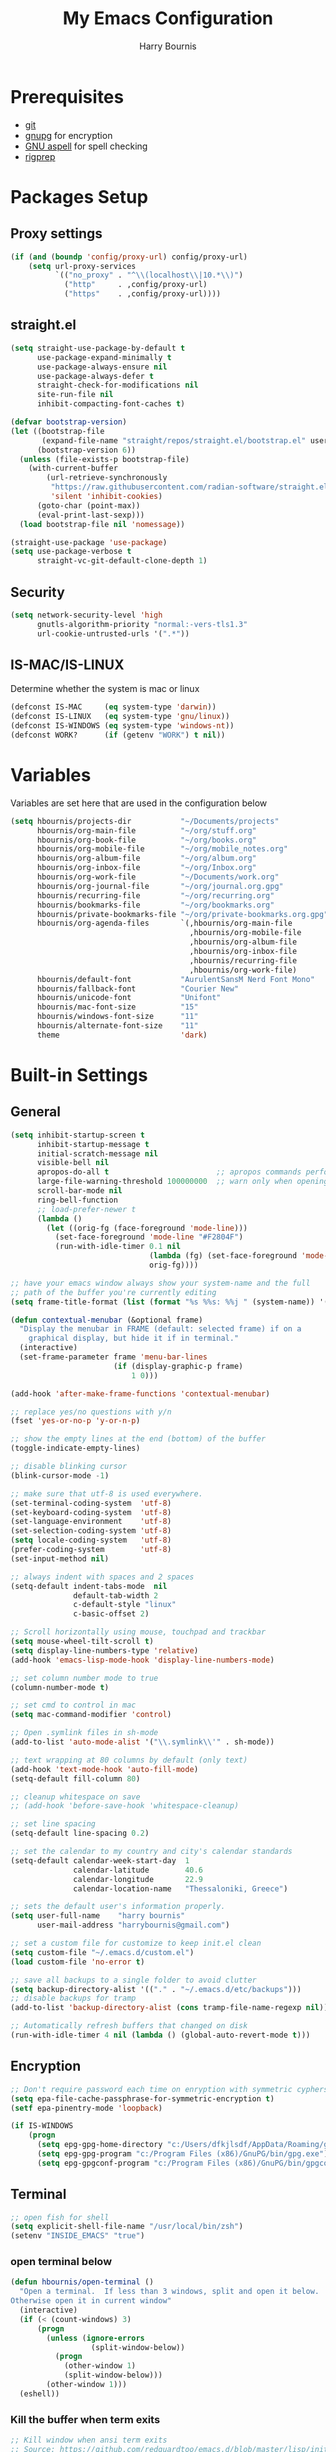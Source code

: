 #+TITLE:     My Emacs Configuration
#+EMAIL:     harrybournis@gmail.com
#+AUTHOR:    Harry Bournis
#+STARTUP: content
#+TODO: TODO WAITING MAC_ONLY WINDOWS_ONLY LINUX_ONLY UNIX_ONLY NOT_WINDOWS NOT_MAC NOT_LINUX NOT_UNIX WORK_ONLY NOT_WORK DISABLED | DONE
#+LANGUAGE:  en
#+PROPERTY: header-args :tangle init.el :comments org

* Prerequisites
- [[http://git-scm.com/][git]]
- [[https://www.gnupg.org/][gnupg]] for encryption
- [[http://aspell.net/][GNU aspell]] for spell checking
- [[https://github.com/BurntSushi/ripgrep][rigprep]]

* Packages Setup
** Proxy settings
#+BEGIN_SRC emacs-lisp
  (if (and (boundp 'config/proxy-url) config/proxy-url)
      (setq url-proxy-services
            `(("no_proxy" . "^\\(localhost\\|10.*\\)")
              ("http"     . ,config/proxy-url)
              ("https"    . ,config/proxy-url))))
#+END_SRC
** straight.el

#+BEGIN_SRC emacs-lisp
  (setq straight-use-package-by-default t
        use-package-expand-minimally t
        use-package-always-ensure nil
        use-package-always-defer t
        straight-check-for-modifications nil
        site-run-file nil
        inhibit-compacting-font-caches t)

  (defvar bootstrap-version)
  (let ((bootstrap-file
         (expand-file-name "straight/repos/straight.el/bootstrap.el" user-emacs-directory))
        (bootstrap-version 6))
    (unless (file-exists-p bootstrap-file)
      (with-current-buffer
          (url-retrieve-synchronously
           "https://raw.githubusercontent.com/radian-software/straight.el/develop/install.el"
           'silent 'inhibit-cookies)
        (goto-char (point-max))
        (eval-print-last-sexp)))
    (load bootstrap-file nil 'nomessage))

  (straight-use-package 'use-package)
  (setq use-package-verbose t
        straight-vc-git-default-clone-depth 1)
#+END_SRC
** Security
#+BEGIN_SRC emacs-lisp
  (setq network-security-level 'high
        gnutls-algorithm-priority "normal:-vers-tls1.3"
        url-cookie-untrusted-urls '(".*"))
#+END_SRC
** IS-MAC/IS-LINUX
Determine whether the system is mac or linux

#+BEGIN_SRC emacs-lisp
  (defconst IS-MAC     (eq system-type 'darwin))
  (defconst IS-LINUX   (eq system-type 'gnu/linux))
  (defconst IS-WINDOWS (eq system-type 'windows-nt))
  (defconst WORK?      (if (getenv "WORK") t nil))
#+END_SRC
* Variables
Variables are set here that are used in the configuration below

#+BEGIN_SRC emacs-lisp
  (setq hbournis/projects-dir           "~/Documents/projects"
        hbournis/org-main-file          "~/org/stuff.org"
        hbournis/org-book-file          "~/org/books.org"
        hbournis/org-mobile-file        "~/org/mobile_notes.org"
        hbournis/org-album-file         "~/org/album.org"
        hbournis/org-inbox-file         "~/org/Inbox.org"
        hbournis/org-work-file          "~/Documents/work.org"
        hbournis/org-journal-file       "~/org/journal.org.gpg"
        hbournis/recurring-file         "~/org/recurring.org"
        hbournis/bookmarks-file         "~/org/bookmarks.org"
        hbournis/private-bookmarks-file "~/org/private-bookmarks.org.gpg"
        hbournis/org-agenda-files       `(,hbournis/org-main-file
                                          ,hbournis/org-mobile-file
                                          ,hbournis/org-album-file
                                          ,hbournis/org-inbox-file
                                          ,hbournis/recurring-file
                                          ,hbournis/org-work-file)
        hbournis/default-font           "AurulentSansM Nerd Font Mono"
        hbournis/fallback-font          "Courier New"
        hbournis/unicode-font           "Unifont"
        hbournis/mac-font-size          "15"
        hbournis/windows-font-size      "11"
        hbournis/alternate-font-size    "11"
        theme                           'dark)
#+END_SRC
* Built-in Settings
** General
#+BEGIN_SRC emacs-lisp
  (setq inhibit-startup-screen t
        inhibit-startup-message t
        initial-scratch-message nil
        visible-bell nil
        apropos-do-all t                        ;; apropos commands perform more extensive searches than default
        large-file-warning-threshold 100000000  ;; warn only when opening files bigger than 100mb
        scroll-bar-mode nil
        ring-bell-function
        ;; load-prefer-newer t
        (lambda ()
          (let ((orig-fg (face-foreground 'mode-line)))
            (set-face-foreground 'mode-line "#F2804F")
            (run-with-idle-timer 0.1 nil
                                 (lambda (fg) (set-face-foreground 'mode-line fg))
                                 orig-fg))))

  ;; have your emacs window always show your system-name and the full
  ;; path of the buffer you're currently editing
  (setq frame-title-format (list (format "%s %%s: %%j " (system-name)) '(buffer-file-name "%f" (dired-directory dired-directory "%b"))))

  (defun contextual-menubar (&optional frame)
    "Display the menubar in FRAME (default: selected frame) if on a
      graphical display, but hide it if in terminal."
    (interactive)
    (set-frame-parameter frame 'menu-bar-lines
                         (if (display-graphic-p frame)
                             1 0)))

  (add-hook 'after-make-frame-functions 'contextual-menubar)

  ;; replace yes/no questions with y/n
  (fset 'yes-or-no-p 'y-or-n-p)

  ;; show the empty lines at the end (bottom) of the buffer
  (toggle-indicate-empty-lines)

  ;; disable blinking cursor
  (blink-cursor-mode -1)

  ;; make sure that utf-8 is used everywhere.
  (set-terminal-coding-system  'utf-8)
  (set-keyboard-coding-system  'utf-8)
  (set-language-environment    'utf-8)
  (set-selection-coding-system 'utf-8)
  (setq locale-coding-system   'utf-8)
  (prefer-coding-system        'utf-8)
  (set-input-method nil)

  ;; always indent with spaces and 2 spaces
  (setq-default indent-tabs-mode  nil
                default-tab-width 2
                c-default-style "linux"
                c-basic-offset 2)

  ;; Scroll horizontally using mouse, touchpad and trackbar
  (setq mouse-wheel-tilt-scroll t)
  (setq display-line-numbers-type 'relative)
  (add-hook 'emacs-lisp-mode-hook 'display-line-numbers-mode)

  ;; set column number mode to true
  (column-number-mode t)

  ;; set cmd to control in mac
  (setq mac-command-modifier 'control)

  ;; Open .symlink files in sh-mode
  (add-to-list 'auto-mode-alist '("\\.symlink\\'" . sh-mode))

  ;; text wrapping at 80 columns by default (only text)
  (add-hook 'text-mode-hook 'auto-fill-mode)
  (setq-default fill-column 80)

  ;; cleanup whitespace on save
  ;; (add-hook 'before-save-hook 'whitespace-cleanup)

  ;; set line spacing
  (setq-default line-spacing 0.2)

  ;; set the calendar to my country and city's calendar standards
  (setq-default calendar-week-start-day  1
                calendar-latitude        40.6
                calendar-longitude       22.9
                calendar-location-name   "Thessaloniki, Greece")

  ;; sets the default user's information properly.
  (setq user-full-name    "harry bournis"
        user-mail-address "harrybournis@gmail.com")

  ;; set a custom file for customize to keep init.el clean
  (setq custom-file "~/.emacs.d/custom.el")
  (load custom-file 'no-error t)

  ;; save all backups to a single folder to avoid clutter
  (setq backup-directory-alist '(("." . "~/.emacs.d/etc/backups")))
  ;; disable backups for tramp
  (add-to-list 'backup-directory-alist (cons tramp-file-name-regexp nil))

  ;; Automatically refresh buffers that changed on disk
  (run-with-idle-timer 4 nil (lambda () (global-auto-revert-mode t)))
#+END_SRC
** Encryption

#+BEGIN_SRC emacs-lisp
  ;; Don't require password each time on enryption with symmetric cyphers
  (setq epa-file-cache-passphrase-for-symmetric-encryption t)
  (setf epa-pinentry-mode 'loopback)

  (if IS-WINDOWS
      (progn
        (setq epg-gpg-home-directory "c:/Users/dfkjlsdf/AppData/Roaming/gnupg")
        (setq epg-gpg-program "c:/Program Files (x86)/GnuPG/bin/gpg.exe")
        (setq epg-gpgconf-program "c:/Program Files (x86)/GnuPG/bin/gpgconf.exe")))
#+END_SRC
** Terminal
#+BEGIN_SRC emacs-lisp
  ;; open fish for shell
  (setq explicit-shell-file-name "/usr/local/bin/zsh")
  (setenv "INSIDE_EMACS" "true")
#+END_SRC
*** open terminal below
#+BEGIN_SRC emacs-lisp
  (defun hbournis/open-terminal ()
    "Open a terminal.  If less than 3 windows, split and open it below.
  Otherwise open it in current window"
    (interactive)
    (if (< (count-windows) 3)
        (progn
          (unless (ignore-errors
                    (split-window-below))
            (progn
              (other-window 1)
              (split-window-below)))
          (other-window 1)))
    (eshell))
#+END_SRC
*** Kill the buffer when term exits
#+BEGIN_SRC emacs-lisp
  ;; Kill window when ansi term exits
  ;; Source: https://github.com/redguardtoo/emacs.d/blob/master/lisp/init-term-mode.el
  ;; {{ @see http://emacs-journey.blogspot.com.au/2012/06/improving-ansi-term.html
  ;; kill the buffer when terminal is exited
  (defadvice term-sentinel (around my-advice-term-sentinel (proc msg))
    (if (memq (process-status proc) '(signal exit))
        (let ((buffer (process-buffer proc)))
          ad-do-it
            (kill-buffer-and-its-windows buffer))
      ad-do-it))
  (ad-activate 'term-sentinel)

  ;; Kill eshell window on exit
  ;; Source: https://stackoverflow.com/a/51867960
  (defun hbournis/delete-window ()
    (when (not (one-window-p))
      (delete-window)))

  (advice-add 'eshell-life-is-too-much :after 'hbournis/delete-window)
#+END_SRC
*** kill ansiterm without asking on exit
[[https://www.reddit.com/r/emacs/comments/9weic5/how_can_i_disable_ansiterm_prompt/e9k1ggd][Source]]
#+BEGIN_SRC emacs-lisp
  (add-hook 'term-exec-hook
        (lambda () (set-process-query-on-exit-flag (get-buffer-process (current-buffer)) nil)))
#+END_SRC
* Packages
** Common
*** dash
A modern [[https://github.com/magnars/dash.el][list]] API for Emacs.

#+begin_src emacs-lisp
  (use-package dash
    :straight t)
#+end_src
*** s
The long lost Emacs string manipulation [[https://github.com/magnars/s.el][library]].
#+begin_src emacs-lisp
  (use-package s
    :straight t)
#+end_src
*** org-mode
:PROPERTIES:
:VISIBILITY: folded
:END:
**** Org
#+BEGIN_SRC emacs-lisp
  (use-package org
    :straight (:type built-in)
    :config
    ;; Element cache makes it slow for some reason
    (setq org-element-cache-persistent nil)

    (add-to-list 'auto-mode-alist '("\\.orgtemplate\\'" . org-mode))

    ;; Copy link to clipboard on right click
    (define-key org-mouse-map (kbd "<mouse-3>")
      (lambda (event)
        (interactive "e")
        (goto-char (posn-point (event-start event)))
        (let* ((context
                (org-element-lineage (org-element-context) '(link) t))
               (type (org-element-type context))
               (value (org-element-property :value context)))
          (cond
           ((not type) (user-error "No link found"))
           ((>= (point)
                (save-excursion
                  (goto-char (org-element-property :end context))
                  (skip-chars-backward " \t")
                  (point)))
            (user-error "No link found"))
           ((eq type 'link) (hbournis/copy-to-clipboard (org-element-property :raw-link context)))
           (t (user-error "No link found"))))))

    (require 'ob-R)
    (require 'ob-sql)

    (ignore-errors (require 'org-tempo))

    (setq org-src-fontify-natively t               ;; Use language's syntax highlighting in code blocks
          org-src-tab-acts-natively t
          org-src-window-setup 'current-window     ;; Don't open new window when editing code blocks
          org-todo-keywords '((sequence "TODO(t)" "DOING(i!)" "WAITING(w@/!)" "SOMEDAY(s)" "|" "DONE(d!)" "CANCELED(c@)"))
          org-enforce-todo-dependencies t          ;; Parent can't be DONE until all children are

          org-startup-indented t                   ;; indent on startup
          org-indent-indentation-per-level 2       ;; indent each level by 2
          org-list-indent-offset 2                 ;; indent lists by 2
          org-display-inline-images t              ;; display images in org by default
          org-hide-emphasis-markers t              ;; hide bold, italics etc markers
          org-tags-column (- (window-total-width)) ;; make tags align at right window width
          org-latex-compiler "xelatex"             ;; the only one working for greek (i think?)
          org-log-into-drawer t                    ;; save logs in the drawer of current item
          org-clock-into-drawer "CLOCKING"         ;; name the clock drawer clocking
          org-log-reschedule (quote note)          ;; take a note in the log when rescheduling
          org-blank-before-new-entry (quote ((heading . t) (plain-list-item . auto)))
          org-babel-do-load-languages
          (quote (org-babel-load-languages (quote ((emacs-lisp . t)
                                                   (ruby . t)
                                                   (python . t)
                                                   (haskell . t)
                                                   (js . t)
                                                   (shell . t)
                                                   (R . t)
                                                   (prolog . t)
                                                   (clojurescript . t)
                                                   (plantuml . t)
                                                   (sql . t)
                                                   ))))
          org-export-backends (quote (ascii
                                      html
                                      icalendar
                                      latex
                                      md
                                      odt))
          org-modules '(ol-bbdb
                        ol-docview
                        ol-info
                        ol-w3m
                        ol-bibtex
                        org-protocol
                        org-collector
                        org-tempo)

          org-lowest-priority ?D
          org-default-priority ?D

          ;; custom colors for priorities
          org-priority-faces '((?A . (:foreground "red" :weight bold))
                               (?B . (:foreground "orange"))
                               (?C . (:foreground "yellow"))
                               (?D . (:foreground "green"))))

    (define-key org-mode-map (kbd "C-k") nil)

    ;; Show only the time when a note is added, instead of 'Note taken on..'
    (setq org-log-note-headings (assq-delete-all 'note org-log-note-headings))
    (add-to-list 'org-log-note-headings '(note . "%t"))

    (if (eq theme 'dark)
        (progn
          (set-face-attribute 'org-agenda-date-weekend nil
                              :weight 'normal)
          (set-face-attribute 'org-agenda-date          nil :height 1.1)
          (set-face-attribute 'org-agenda-date-today    nil :height 1.1)
          (set-face-attribute 'org-agenda-date-weekend  nil :height 1.1)
          (set-face-attribute 'org-agenda-structure     nil :height 1.1)
          (set-face-attribute 'org-level-1 nil
                              :foreground "#5c9ead")
          (set-face-attribute 'org-level-4 nil
                              :foreground "#f0a202")
          (set-face-attribute 'org-level-2 nil
                              :foreground "#bbbdf6")
          (set-face-attribute 'org-level-3 nil
                              :foreground "#f3b3a6")
          (set-face-attribute 'org-level-5 nil
                              :foreground "#cae7b9")
          (set-face-attribute 'org-level-6 nil
                              :foreground "#3ab795")

          (setq org-priority-faces '((?A . (:foreground "#ff6c6b" :weight bold))
                                     (?B . (:foreground "orange"))
                                     (?C . (:foreground "yellow"))
                                     (?D . (:foreground "green")))))
      (progn
        (setq org-todo-keyword-faces '(("TODO"        . (:foreground "#e74c3c" :weight bold))
                                       ("DOING"       . (:foreground "#2980b9" :weight bold))
                                       ("WAITING"     . (:foreground "#8e44ad" :weight bold))
                                       ("DONE"        . (:foreground "green" :weight bold))))
        (set-face-attribute 'org-checkbox nil
                            :box nil
                            :bold 'normal
                            :background nil)
        (set-face-attribute 'org-property-value nil
                            :foreground "black")
        (set-face-attribute 'org-agenda-date-weekend nil
                            :weight 'normal)
        )
      ))
#+END_SRC
**** Org-related packages
***** DISABLED org-bullets
Disabled on windows because it makes emacs extremely slow
#+BEGIN_SRC emacs-lisp
  (use-package org-bullets
    :straight t
    :config
    ;; Performance fix for windows
    ;; Source: https://github.com/sabof/org-bullets/issues/11#issuecomment-439228372
    (if IS-WINDOWS
        (setq inhibit-compacting-font-caches t))
    (setq org-bullets-bullet-list '("◉" "○" "✹" "◈" "⚇" "⚈" "⚉" "♁" "⊖" "⊗" "⊘"))
    (add-hook 'org-mode-hook (lambda () (org-bullets-mode t))))
#+END_SRC
***** org-collector
#+BEGIN_SRC emacs-lisp
  ;; Load org-collector
  (add-to-list 'load-path "~/.emacs.d/lisp/org-collector")
#+END_SRC
***** org-fancy-priorities
Display org priorities as custom strings

#+BEGIN_SRC emacs-lisp
  (use-package org-fancy-priorities
    :straight t
    :diminish
    :hook
    (org-mode . org-fancy-priorities-mode)
    :config
    (setq org-fancy-priorities-list '((?A . "❗")
                                      (?B . "⬆")
                                      (?C . "⬇")
                                      (?D . "☕")
                                      (?1 . "❗")
                                      (?2 . "⮬")
                                      (?3 . "⮮")
                                      (?4 . "☠"))))
#+END_SRC
***** org-capture-vars
#+BEGIN_SRC emacs-lisp
  ;; Load org-capture-vars
  (add-to-list 'load-path "~/.emacs.d/lisp/org-capture-vars")
  (with-eval-after-load 'org-capture (require 'org-capture-vars))
#+END_SRC
***** org-cliplink
Pretty-copy links from the browser to org with title instead of just url

#+BEGIN_SRC emacs-lisp
  (use-package org-cliplink
    :straight t
    :config
    (global-set-key (kbd "C-c p b") 'org-cliplink))
#+END_SRC
***** org-agenda-property
Display org properties in the agenda buffer

#+BEGIN_SRC emacs-lisp
  (use-package org-agenda-property
    :straight t)
#+END_SRC
***** org-reveal
[[https://github.com/yjwen/org-reveal][Presentations]]

Download reveal.js from [[https://revealjs.com/installation/#basic-setup][here]]. Set the org-reveal-root to the extracted folder (the root).

For code, swith to light theme before exporting, so that htmlize will use it on the code blocks.

You can also create speaker notes with a BEGIN_NOTES and END_NOTES
block. pressing "s" while on the presentation will create new browser window for notes

Use "#+ATTR_REVEAL: :frag t" to reveal parts of the page incrementally.

Some defaults:
#+begin_src
#+REVEAL_INIT_OPTIONS: margin: 0.1, minScale:0.2, maxScale:2.5, transition:'concave'
#+REVEAL_THEME: solarized
#+REVEAL_HEAD_PREAMBLE: <meta name="description" content="Org-Reveal Introduction.">
#+REVEAL_POSTAMBLE: <p> Created by yjwen. </p>
#+REVEAL_PLUGINS: (notes)
#+REVEAL_TITLE_SLIDE: <h1 class="title">%t</h1><h2 class="author">%a</h2><h3 class="email">%e</h3>
#+REVEAL_DEFAULT_FRAG_STYLE: roll-in
#+OPTIONS: toc:nil
#+OPTIONS: num:nil
#+end_src

#+BEGIN_SRC emacs-lisp
  (use-package ox-reveal
    :straight t
    :config
    ;; Set the root
    ;; (setq org-reveal-root "file:///Users/<user>/reveal.js-master")

    ;; Used for using emacs theme to highligh code
    (use-package htmlize
      :straight t)
    )
#+END_SRC
***** org-kanban
#+begin_src emacs-lisp
  (use-package org-kanban
    :straight t
    :hook (org-after-todo-state-change . org-update-all-dblocks))
#+end_src

***** orgtbl-aggregate
aggregate tables
#+begin_src emacs-lisp
  (use-package orgtbl-aggregate
    :straight t)
#+end_src
**** Org custom functions
#+BEGIN_SRC emacs-lisp
  ;; display week numbers in org calendar
  (copy-face font-lock-constant-face 'calendar-iso-week-face)
  (set-face-attribute 'calendar-iso-week-face nil :height 0.7)
  (setq calendar-intermonth-text
        '(propertize
          (format "%2d"
                  (car
                   (calendar-iso-from-absolute
                    (calendar-absolute-from-gregorian (list month day year)))))
          'font-lock-face 'calendar-iso-week-face))

  ;; Used for the protocol link see below
  (defun transform-square-brackets-to-round-ones(string-to-transform)
    "Transforms [ into ( and ] into ), other chars left unchanged."
    (concat
     (mapcar #'(lambda (c) (if (equal c ?\[) ?\( (if (equal c ?\]) ?\) c))) string-to-transform)))

  ;; Keep inherited tags on archived headings.
  ;; source: https://orgmode.org/worg/org-hacks.html
  (defadvice org-archive-subtree
      (before add-inherited-tags-before-org-archive-subtree activate)
    "add inherited tags before org-archive-subtree"
    (org-set-tags (org-get-tags)))
#+END_SRC
**** Org Capture
#+BEGIN_SRC emacs-lisp
  (setq hbournis/org-capture-file
        (if WORK?
            hbournis/org-work-file
          hbournis/org-inbox-file))

  (defun hbournis/validate-bookmark-link (url bookmark-file)
    (let ((clipboard url))
      (unless (s-starts-with? "http" clipboard)
        (progn (message "Clipboard does not contain a link.") (org-capture-kill)))
      (if (--any?
           (-contains?
            `(,clipboard
              ,(if (s-suffix? "/" clipboard)
                   (s-chop-suffix "/" clipboard)
                 (concat clipboard "/")))
            it)
           (org-map-entries (lambda () (org-entry-get nil "URL")) "web_bookmarks" `(,bookmark-file)))
          (progn (message "Link already exists.") (org-capture-kill)))))

  (defun hbournis/org-capture-bookmark (bookmark-file)
    "Validate that the link does not already exist in bookmarks."
    (interactive)
    (require 's)
    (hbournis/validate-bookmark-link (plist-get org-store-link-plist :link) bookmark-file)

    (defun hbournis/extract-host (url)
      (s-chop-prefix "www." (url-host (url-generic-parse-url url))))
    (defun hbournis/org-tag-from-host (url)
      (s-replace-all '(("." . "_") ("-" . "_")) (hbournis/extract-host url)))

    (goto-char (point-min))
    (re-search-forward "Web"))

  (defun hbournis/org-capture-bookmark-generic ()
    (hbournis/org-capture-bookmark hbournis/bookmarks-file))

  (defun hbournis/org-capture-bookmark-private ()
    (hbournis/org-capture-bookmark hbournis/private-bookmarks-file))

  ;; Bookmarks for Browser
  ;; Bookmark url: javascript: (() => { window.location.href = 'org-protocol://capture?' + new URLSearchParams({ template: 'l',url: window.location.href,title: document.title,body: window.getSelection() }); })();
  ;; Bookmark private url: javascript: (() => { window.location.href = 'org-protocol://capture?' + new URLSearchParams({ template: 'L',url: window.location.href,title: document.title,body: window.getSelection() }); })();
  (setq org-capture-templates
        `(
          ("l" "Link" entry
           (file+function hbournis/bookmarks-file hbournis/org-capture-bookmark-generic)
           (file "~/.emacs.d/org-templates/bookmark.orgtemplate")
           :prepend t
           :empty-lines-after 1
           :immediate-finish t)
          ("L" "Private Link" entry
           (file+function hbournis/private-bookmarks-file hbournis/org-capture-bookmark-private)
           (file "~/.emacs.d/org-templates/bookmark.orgtemplate")
           :prepend t
           :empty-lines-after 1
           :immediate-finish t)
          ("b" "Book" entry
           (file+headline hbournis/org-book-file ,(format "%s" (format-time-string "%Y")))
           (file "~/.emacs.d/org-templates/book.orgtemplate") :prepend t)
          ("w" "Work Note" entry
           (file+datetree hbournis/org-work-file)
           "** %U - %?")))
#+END_SRC
**** Org Agenda
#+BEGIN_SRC emacs-lisp
  (setq org-agenda-files (seq-filter 'file-exists-p hbournis/org-agenda-files)
        org-agenda-span 14                       ;; org agenda shows 10 days
        org-agenda-start-on-weekday nil          ;; org agenda does not start from beggining of week
        org-agenda-start-day "-2d"               ;; org agenda starts 2 days before today
        org-deadline-warning-days 3              ;; Number of days before expiration that it shows in agenda
        org-agenda-window-setup "only-frame"     ;; open a new full screen frame for org agenda
        org-agenda-block-separator 32            ;; disable seperator between agenda sections
        agenda-label-work-tag "Check & Refile"
        agenda-label-inbox "Inbox"
        agenda-label-calendar "10 days"
        agenda-label-priority-a "High-Priority"
        agenda-label-priority-b "Mid-Priority"
        agenda-label-priority-c "Low-Priority"
        agenda-label-priority-d "Other Todos"
        org-agenda-custom-commands '(("c" "Startup Agenda"
                                      (
                                       (tags "-work+.*"
                                             ((org-agenda-files `(,hbournis/org-inbox-file))
                                              (org-agenda-overriding-header agenda-label-inbox)))
                                       (agenda ""
                                               ((org-agenda-overriding-header agenda-label-calendar)))
                                       (tags "PRIORITY=\"A\""
                                             ((org-agenda-files (-remove (apply-partially #'equal hbournis/org-inbox-file)
                                                                         org-agenda-files))
                                              (org-agenda-skip-function '(org-agenda-skip-entry-if 'todo 'done))
                                              (org-agenda-overriding-header agenda-label-priority-a)))
                                       (tags "PRIORITY=\"B\""
                                             ((org-agenda-files (-remove (apply-partially #'equal hbournis/org-inbox-file)
                                                                         org-agenda-files))
                                              (org-agenda-skip-function '(org-agenda-skip-entry-if 'todo 'done))
                                              (org-agenda-overriding-header agenda-label-priority-b)))
                                       (tags "PRIORITY=\"C\""
                                             ((org-agenda-files (-remove (apply-partially #'equal hbournis/org-inbox-file)
                                                                         org-agenda-files))
                                              (org-agenda-skip-function '(org-agenda-skip-entry-if 'todo 'done))
                                              (org-agenda-overriding-header agenda-label-priority-c)))
                                       ))
                                     ("w" "Work Agenda"
                                      (
                                       (tags-todo "capture_notes"
                                                  ((org-agenda-files `(,hbournis/org-work-file))
                                                   (org-agenda-overriding-header agenda-label-work-tag)))
                                       (agenda ""
                                               ((org-agenda-files `(,hbournis/org-work-file))
                                                (org-agenda-overriding-header agenda-label-calendar)))
                                       (tags "-capture_notes+PRIORITY=\"A\""
                                             ((org-agenda-files `(,hbournis/org-work-file))
                                              (org-agenda-skip-function '(org-agenda-skip-entry-if 'todo 'done))
                                              (org-agenda-overriding-header agenda-label-priority-a)))
                                       (tags "-capture_notes+PRIORITY=\"B\""
                                             ((org-agenda-files `(,hbournis/org-work-file))
                                              (org-agenda-skip-function '(org-agenda-skip-entry-if 'todo 'done))
                                              (org-agenda-overriding-header agenda-label-priority-b)))
                                       (tags "-capture_notes+PRIORITY=\"C\""
                                             ((org-agenda-files `(,hbournis/org-work-file))
                                              (org-agenda-skip-function '(org-agenda-skip-entry-if 'todo 'done))
                                              (org-agenda-overriding-header agenda-label-priority-c)))))))
#+END_SRC
*** evil-mode
:PROPERTIES:
:VISIBILITY: folded
:END:
**** evil
Vim emulation. It is extended with various packages that provide existing Vim
functionalities. Bellow is a list of the Emacs package with the functionality
it provides in parentheses:

- [[https://github.com/emacs-evil/evil-surround][Evil Surround]]          (surround.vim)
- [[https://github.com/emacs-evil/evil-surround][Evil Lion]]              (vim-lion)
- [[https://github.com/redguardtoo/evil-matchit][Evil Matchit]]           (matchit.vim)
- [[https://github.com/cofi/evil-numbers][Evil Numbers]]           (increment/decrement binary, octal, decimal and hex numbers)
- [[https://github.com/redguardtoo/evil-nerd-commenter][Evil NERD Commenter]]    (The NERD Commenter)
- [[https://github.com/ninrod/evil-string-inflection][Evil String inflection]] (Convert between camelCase, kebab-case, snake_case and UPPER_CASE)

Although Evil mode does a wonderful job of emulating Vim keybinginds when
editing files, in the rest of the Emacs modes (and there are a lot) I find
myself stuck with Emacs' keybindings. Fortunately, there are a number of
packages that aim to bring Vim-sensible keybindings to the rest of them.

I use [[https://github.com/Somelauw/evil-org-mode][evil-org-mode]] mainly for the Org Agenda keybindings and the great
context-aware functionality it adds to the <return> key. For example, if you are
on a list item, pressing it will add a new list item bellow, including a
checkbox, if it is a checklist.. I found the rest of the keybindings distracting.

#+BEGIN_SRC emacs-lisp
  (use-package evil
    :straight t
    :demand t
    :init
    (setq evil-want-integration t
          evil-want-keybinding nil
          evil-undo-system 'undo-redo)

    (if (eq theme 'dark)
        (progn
          (setq evil-emacs-state-cursor    '("red" box)
                evil-normal-state-cursor   '("white" box)
                evil-visual-state-cursor   '("orange" box)
                evil-insert-state-cursor   '("cyan" box)
                evil-replace-state-cursor  '("red" box)
                evil-operator-state-cursor '("red" box))
          )
      (progn
        (setq evil-emacs-state-cursor    '("red" box)
              evil-normal-state-cursor   '("#1abc9c" box)
              evil-visual-state-cursor   '("orange" box)
              evil-insert-state-cursor   '("#9b59b6" box)
              evil-replace-state-cursor  '("red" box)
              evil-operator-state-cursor '("red" box))))
    :config
    (evil-mode t)
    ;; Scroll faster with C-e and C-y
    (define-key evil-normal-state-map "\C-e" (lambda () (interactive) (evil-scroll-line-down 2)))
    (define-key evil-normal-state-map "\C-y" (lambda () (interactive) (evil-scroll-line-up 2)))

    ;; g h takes you to the previous heading and
    ;; g H takes you to one heading up
    (evil-define-key 'motion org-mode-map
      (kbd "g h") 'org-previous-visible-heading
      (kbd "g H") 'outline-up-heading)

    ;; Save and quit ingoring mistakes from keeping shift pressed down
    (evil-ex-define-cmd "Q"  'evil-quit)
    (evil-ex-define-cmd "W"  'evil-write)
    (evil-ex-define-cmd "Wq" 'evil-save-and-close)
    (evil-ex-define-cmd "wQ" 'evil-save-and-close)
    (evil-ex-define-cmd "WQ" 'evil-save-and-close)

    ;; Does not replace clipboard copy with the text selected while in visual mode
    (fset 'evil-visual-update-x-selection 'ignore))
#+END_SRC

**** evil-collection
[[https://github.com/jojojames/evil-collection][Evil Collection]] aims to bring evil mode to every Emacs mode eventually. It has
keybindings for many modes, but I felt that I should enable it for a particular
mode only when it is needed.

#+BEGIN_SRC emacs-lisp
  (use-package evil-collection
    :straight t
    :demand t
    :after evil
    :init
    ;; check options in variable evil-collection--supported-modes
    (setq evil-collection-mode-list
          `(eshell
            calendar
            company
            custom
            cus-theme
            deadgrep
            debbugs
            debug
            diff-mode
            dired
            doc-view
            edebug
            ediff
            eshell
            elfeed
            emms
            eval-sexp-fu
            flycheck
            ggtags
            git-timemachine
            help
            ibuffer
            image
            image+
            magit
            magit-todos
            neotree
            info
            man
            (package-menu package)
            (pdf pdf-view)
            (term term ansi-term multi-term)
            vdiff
            vc-annotate
            xref))
    :config
    (evil-collection-init))
#+END_SRC
**** evil-surround
#+BEGIN_SRC emacs-lisp
  (use-package evil-surround
    :straight t
    :demand t
    :commands (global-evil-surround-mode
               evil-surround-edit
               evil-Surround-edit
               evil-surround-region)
    :config
    (global-evil-surround-mode))
#+END_SRC
**** evil-lion
Indents to a similar level elements on similar lines e.g. all '=' in variable assignments
#+BEGIN_SRC emacs-lisp
  (use-package evil-lion
    :straight t
    :demand t
    :after evil
    :config
    (evil-lion-mode))
#+END_SRC
**** evil-matchit
Press % to move between opening and closing tag in any language
#+BEGIN_SRC emacs-lisp
  (use-package evil-matchit
    :straight t
    :demand t
    :after (evil)
    :config
    (global-evil-matchit-mode t))
#+END_SRC
**** DISABLED evil-numbers
Increment / decrement binary, octal, decimal and hex literals
#+BEGIN_SRC emacs-lisp
  (use-package evil-numbers
    :straight t
    :demand t
    :after evil
    :config
    (define-key evil-normal-state-map (kbd "C-c +") 'evil-numbers/inc-at-pt)
    (define-key evil-normal-state-map (kbd "C-c -") 'evil-numbers/dec-at-pt))
#+END_SRC
**** evil-nerd-commenter
Nerd commenter emulation
#+BEGIN_SRC emacs-lisp
  (use-package evil-nerd-commenter
    :straight t
    :commands (evilnc-comment-operator
               evilnc-inner-commenter
               evilnc-outer-commenter))
#+END_SRC
**** evil-org
Org mode key bindings for evil mode
#+BEGIN_SRC emacs-lisp
  (use-package evil-org
    :straight t
    :hook (org-mode . evil-org-mode)
    :diminish
    :config
    ;; (add-hook 'org-mode-hook 'evil-org-mode)
    (add-hook 'evil-org-mode-hook
              (lambda ()
                (evil-org-set-key-theme '(return))
                (require 'evil-org-agenda)
                (evil-org-agenda-set-keys))))
#+END_SRC
**** DISABLED evil-string-inflection
Changes case of variables (camelCase, kebab-case, snake_case and UPPER_CASE)
#+BEGIN_SRC emacs-lisp
  (use-package evil-string-inflection
    :straight t
    :demand t
    :after evil)
#+END_SRC
**** Greek Keybindings
Keybindings to allow moving around when writing in Greek

#+BEGIN_SRC emacs-lisp
  ;; Vim Movements
  (define-key evil-normal-state-map "κ" 'evil-previous-visual-line)
  (define-key evil-normal-state-map "ξ" 'evil-next-visual-line)
  (define-key evil-normal-state-map "λ" 'evil-forward-char)
  (define-key evil-normal-state-map "η" 'evil-backward-char)
  (define-key evil-normal-state-map "ς" 'evil-forward-word-begin)
  (define-key evil-normal-state-map "ε" 'evil-forward-word-end)
  (define-key evil-normal-state-map "β" 'evil-backward-word-end)
  (define-key evil-normal-state-map "ν" 'evil-search-next)
  (define-key evil-normal-state-map "Ν" 'evil-search-previous)
  (define-key evil-normal-state-map "γγ" 'evil-goto-first-line)
  (define-key evil-normal-state-map "Γ" 'evil-goto-line)

  ;; Vim Editing
  (define-key evil-normal-state-map "ι" 'evil-insert)
  (define-key evil-normal-state-map "Ι" 'evil-insert-line)
  (define-key evil-normal-state-map "θ" 'evil-undo)
  (define-key evil-normal-state-map "ω" 'evil-visual-char)
  (define-key evil-normal-state-map "Ω" 'evil-visual-line)
  (define-key evil-normal-state-map (kbd "C-ω") 'evil-visual-block)
  (define-key evil-normal-state-map (kbd "C-ο") 'evil-jump-backward)
  (define-key evil-normal-state-map (kbd "C-ρ") 'evil-redo)

  (define-key evil-normal-state-map "α" 'evil-append)
  (define-key evil-normal-state-map "Α" 'evil-append-line)
  (define-key evil-normal-state-map "ο" 'evil-open-below)
  (define-key evil-normal-state-map "Ο" 'evil-open-above)
  (define-key evil-normal-state-map "ρ" 'evil-replace)
  (define-key evil-normal-state-map "υ" 'evil-sp-yank)
  (define-key evil-normal-state-map "Υ" 'evil-sp-yank-line)
  (define-key evil-normal-state-map "δ" 'evil-sp-delete)
  (define-key evil-normal-state-map "Δ" 'evil-sp-delete-line)
  (define-key evil-normal-state-map "σ" 'evil-sp-substitute)
  (define-key evil-normal-state-map "Σ" 'evil-sp-change-whole-line)
  (define-key evil-normal-state-map "ψ" 'evil-sp-change)
  (define-key evil-normal-state-map "Ψ" 'evil-sp-change-line)
  (define-key evil-normal-state-map "χ" 'evil-sp-delete-char)
  (define-key evil-normal-state-map "Χ" 'evil-sp-backward-delete-char)
  (define-key evil-normal-state-map "π" 'evil-paste-after)
  (define-key evil-normal-state-map "Π" 'evil-paste-before)

  ;; Evil-ex commands
  (evil-ex-define-cmd "ς"  'evil-write)

  ;; Emacs Globals
  (define-key key-translation-map (kbd "C-ψ") (kbd "C-c"))
  (define-key key-translation-map (kbd "C-χ") (kbd "C-x"))
  (define-key key-translation-map (kbd "C-γ") (kbd "C-g"))
  (define-key key-translation-map (kbd "C-ε") (kbd "C-e"))
  (define-key key-translation-map (kbd "C-υ") (kbd "C-y"))
  (define-key key-translation-map (kbd "¨") (kbd ":"))
#+END_SRC
*** general.el
Improvement on evil-leader. Specify mutliple leaders.

#+BEGIN_SRC emacs-lisp
  (use-package general
    :straight t
    :demand t
    :config
    (setq general-override-states '(emacs
                                    hybrid
                                    normal
                                    visual
                                    motion
                                    operator))
    (general-evil-setup t)
    (general-override-mode)

    ;; Fix general not working in *Messages* buffer
    ;; Source: https://github.com/noctuid/general.el/issues/493
    (general-with 'evil
      (general-add-hook 'post-command-hook
                        (lambda (&rest _)
                          (when (eq major-mode 'messages-buffer-mode)
                            (evil-normalize-keymaps)
                            t))
                        nil
                        nil
                        #'identity))

    ;; In order for Space to work everywhere. "" nil is used to unbind it first.
    (general-create-definer basic-nav-leader :prefix "SPC" :keymaps 'override :states '(normal visual motion) :non-normal-prefix "C-SPC")

    (basic-nav-leader
      "" nil
      "f"         'consult-buffer
      "F"         'consult-buffer-other-window
      "ESC"       'keyboard-quit
      "x"         'execute-extended-command
      "k"         'windmove-up
      "j"         'windmove-down
      "l"         'windmove-right
      "h"         'windmove-left
      "K"         'split-window-below
      "J"         'split-window-below-and-switch
      "H"         'split-window-right
      "L"         'split-window-right-and-switch
      "0"         'delete-window
      "1"         'delete-other-windows
      "2"         'split-window-below-and-switch
      "3"         'split-window-right-and-switch
      "d"         'delete-window
      "|"         'toggle-window-split
      "p"         'consult-projectile-find-file
      "P"         'consult-projectile-switch-project
      "s"         'consult-ripgrep
      "="         'toggle-light-dark-theme
      "t"         'org-todo
      "ns"        'hbournis/create-scratch-buffer
      "c"         'hbournis/copy-filename-to-clipboard
      "RET"       'hbournis/generic-find-definition
      "w"         'hydra-window-deluxe-custom/body
      "<S-return>" (lambda () (interactive) (split-window-right-and-switch) (hbournis/generic-find-definition))
      "r"         (lambda () (interactive) (hbournis/call-with-prefix 'lsp-treemacs-references))
      "SPC"       (lambda () (interactive) (hbournis/open-org-file  hbournis/org-main-file))
      "a"         (lambda () (interactive) (hbournis/open-org-file hbournis/org-mobile-file))
      "!"         (lambda () (interactive) (load-file "~/.dotfiles/emacs.d.symlink/init.el"))
      "m"         (lambda () (interactive) (find-file "~/.dotfiles/emacs.d.symlink/init.org"))
      "i"         (lambda () (interactive) (hbournis/open-org-file hbournis/org-inbox-file))
      "z"         (lambda () (interactive) (hbournis/open-org-file hbournis/org-work-file)))

    (general-create-definer extra-tools-leader :prefix "'" :keymaps 'override :states '(normal visual treemacs))
    (extra-tools-leader
      "`"   'hbournis/open-terminal
      "g"   'magit-status
      "/"   'evilnc-comment-or-uncomment-lines             ; Un/Comment current line
      "["   'sp-wrap-round
      "]"   'sp-unwrap-sexp
      "\\"  'org-align-all-tags-right
      "fn"  'flycheck-next-error
      "fp"  'flycheck-previous-error
      "fl"  'flycheck-list-errors
      "i"   'org-toggle-inline-images
      "l"   'cider-ns-refresh
      "d"   'hbournis/generic-open-doc
      "c"   'hbournis/generic-show-repl
      "tf"  'hbournis/generic-run-test-file
      "tt"  'hbournis/generic-run-test-at-point
      "ta"  'hbournis/generic-run-test-all
      "m"   'hbournis/toggle-modeline
      "*"   (lambda() (interactive) (forward-char 1) (insert " ⭐")))

    (general-create-definer extra-tools-alternate-leader :prefix "' '" :keymaps 'override :states '(normal visual))
    (extra-tools-alternate-leader
      "/c"  'evilnc-copy-and-comment-lines                 ; Copy down and comment line
      "lv"  'org-cliplink
      "lp"  'hbournis/insert-url-as-org-link
      "ll"  'hbournis/org-make-word-link-from-clipboard
      "lc"  'hbournis-position-to-kill-ring
      "c"   'org-capture
      "gt"  'git-timemachine-toggle
      "gr"  'git-gutter:revert-hunk
      "gn"  'git-gutter:next-hunk
      "gp"  'git-gutter:previous-hunk
      "gb"  'magit-blame-echo
      "gh"  'magit-log-buffer-file
      "gm"  (lambda () (interactive) (magit-find-file-other-window "master" (format "%s" buffer-file-name)))
      "rf"  'rubocopfmt
      "rb"  'ruby-toggle-block
      "rr"  'projectile-rails-goto-routes
      "rt"  'projectile-rails-find-current-spec
      ))
#+END_SRC
*** magit
#+BEGIN_SRC emacs-lisp
  (use-package magit
    :straight t
    :config
    (with-eval-after-load 'magit (evil-collection-magit-init))

    (evil-define-minor-mode-key 'normal 'magit-blame-mode
      (kbd "<return>")  'magit-show-commit)

    (transient-append-suffix 'magit-push "-u"
      '(1 "=s" "Skip gitlab pipeline" "--push-option=ci.skip"))

    (setq magit-blame-echo-style 'headings)

    ;; Source: https://github.com/doomemacs/doomemacs/commit/641cef98480baf7af29eeaa6825044a1c40846d4
    (defun +magit|update-vc ()
      "Update vc in all verson-controlled buffers when magit refreshes."
      (dolist (buf (buffer-list))
        (with-current-buffer buf
          (vc-refresh-state))))

    (add-hook 'magit-post-refresh-hook #'+magit|update-vc)

    ;; (setq magit-git-executable "/usr/local/bin/git")
    (if (not (eq theme 'dark))
        (progn
          (set-face-attribute 'magit-section-highlight nil
                              :background "#dfe4ea")
          (set-face-attribute 'magit-section-heading nil
                              :foreground "#8E44AD")
          (set-face-attribute 'magit-branch-local nil
                              :foreground "#2980B9")
          (set-face-attribute 'magit-branch-remote nil
                              :foreground "#27AE60")
          (set-face-attribute 'magit-diff-context nil
                              :background "grey20"))))
#+END_SRC
*** smerge-mode
Easily resolve git conflicts [[https://github.com/alphapapa/unpackaged.el#smerge-mode][Source]]

#+BEGIN_SRC emacs-lisp
  (use-package smerge-mode
    :after hydra
    :hook (magit-diff-visit-file . (lambda ()
                                     (when smerge-mode
                                       (unpackaged/smerge-hydra/body))))
    :config
    (defhydra unpackaged/smerge-hydra
      (:color pink :hint nil :post (smerge-auto-leave))
      "
  ^Move^       ^Keep^               ^Diff^                 ^Other^
  ^^-----------^^-------------------^^---------------------^^-------
  _n_ext       _b_ase               _<_: upper/base        _C_ombine
  _p_rev       _u_pper              _=_: upper/lower       _r_esolve
  ^^           _l_ower              _>_: base/lower        _k_ill current
  ^^           _a_ll                _R_efine
  ^^           _RET_: current       _E_diff
  "
      ("n" smerge-next)
      ("p" smerge-prev)
      ("b" smerge-keep-base)
      ("u" smerge-keep-upper)
      ("l" smerge-keep-lower)
      ("a" smerge-keep-all)
      ("RET" smerge-keep-current)
      ("\C-m" smerge-keep-current)
      ("<" smerge-diff-base-upper)
      ("=" smerge-diff-upper-lower)
      (">" smerge-diff-base-lower)
      ("R" smerge-refine)
      ("E" smerge-ediff)
      ("C" smerge-combine-with-next)
      ("r" smerge-resolve)
      ("k" smerge-kill-current)
      ("ZZ" (lambda ()
              (interactive)
              (save-buffer)
              (bury-buffer))
       "Save and bury buffer" :color blue)
      ("q" nil "cancel" :color blue))

    (set-face-attribute 'smerge-refined-added nil
                        :background "#335533")
    (set-face-attribute 'smerge-lower nil
                        :background "#264026")
    (set-face-attribute 'smerge-refined-removed nil
                        :background "#553333")
    (set-face-attribute 'smerge-upper nil
                        :background "#402626"))
#+END_SRC
*** flycheck
Syntax checking

#+BEGIN_SRC emacs-lisp
  (use-package flycheck
    :straight t
    :diminish
    :defer 3
    :config
    (setq flycheck-idle-change-delay 1.0
          flycheck-buffer-switch-check-intermediate-buffers t
          flycheck-display-errors-delay 0.25)

    (setq-default flycheck-disabled-checkers
                  (append flycheck-disabled-checkers '(javascript-jshint json-jsonlint scss scss-lint ruby-reek))
                  flycheck-temp-prefix ".flycheck")

    ;; Set flycheck to only check when saving a file or changin a major mode
    ;; Done mainly for performance on windows
    (if IS-WINDOWS
        (setq flycheck-check-syntax-automatically '(save mode-enable)))

    (if (not (eq theme 'dark))
        (set-face-attribute 'flycheck-error-list-error nil :foreground "blue" ))

    ;; Use local eslint if available https://emacs.stackexchange.com/questions/21205/flycheck-with-file-relative-eslint-executable
    ;; (defun my/use-eslint-from-node-modules ()
    ;;   (let* ((root (locate-dominating-file
    ;;                 (or (buffer-file-name) default-directory)
    ;;                 "node_modules"))
    ;;          (eslint (and root
    ;;                       (expand-file-name "node_modules/eslint/bin/eslint.js"
    ;;                                         root))))
    ;;     (when (and eslint (file-executable-p eslint))
    ;;       (setq-local flycheck-javascript-eslint-executable eslint))))
    ;; (add-hook 'flycheck-mode-hook #'my/use-eslint-from-node-modules)

    (global-flycheck-mode))
#+END_SRC
*** UNIX_ONLY flyspell
Spell checking. Needs the aspell program installed.

#+BEGIN_SRC emacs-lisp
  (use-package flyspell
    :diminish
    :config
    (setq ispell-program-name "aspell"))
#+END_SRC
*** DISABLED ivy
#+BEGIN_SRC emacs-lisp
  (use-package ivy
    :straight t
    :demand t
    :diminish (ivy-mode . "")
    :config
    ;; Required to show the recent commands
    (use-package smex
      :straight t)

    (use-package wgrep
      :straight t)

    ;; sort results better
    (use-package flx
      :straight t)

    (use-package counsel
      :straight t)

    (use-package swiper
      :straight t)

    ;; configure regexp engine.
    (setq ivy-re-builders-alist
          '((counsel-projectile-find-file . ivy--regex-plus)
            (ivy-switch-buffer . ivy--regex-plus)
            (counsel-projectile-rg . ivy--regex-plus)
            (counsel-rg . ivy--regex-plus)
            (counsel-ag . ivy--regex-plus)
            (t   . ivy--regex-fuzzy)))

    ;; Set ivy for completion in projectile
    (setq projectile-completion-system 'ivy
          counsel-projectile-switch-project-action 'counsel-projectile-switch-project-action-find-file
          ivy-count-format "(%d/%d) "
          ivy-use-virtual-buffers t)

    (define-key global-map [remap list-buffers] 'ivy-switch-buffer)
    (define-key ivy-minibuffer-map [escape] 'minibuffer-keyboard-quit)
    (define-key ivy-minibuffer-map (kbd "<S-return>") 'ivy-immediate-done)
    (global-set-key (kbd "C-s") 'swiper)
    (global-set-key (kbd "M-x") 'counsel-M-x)
    (global-set-key (kbd "C-x C-f") 'counsel-find-file)

    (if (not (eq theme 'dark))
        (progn
          (set-face-attribute 'ivy-minibuffer-match-face-1 nil
                              :background "#F1C40F"
                              :foreground "white")
          (set-face-attribute 'ivy-minibuffer-match-face-2 nil
                              :background "#F1C40F"
                              :foreground "white")
          (set-face-attribute 'ivy-minibuffer-match-face-3 nil
                              :background "#F1C40F"
                              :foreground "white")
          (set-face-attribute 'ivy-minibuffer-match-face-4 nil
                              :background "#F1C40F"
                              :foreground "white")
          (set-face-attribute 'ivy-current-match nil
                              :background "#9B59B6"
                              :foreground "white")))

    (ivy-mode 1))
#+END_SRC
*** vertico-orderless-marginalia-consult
#+begin_src emacs-lisp
  ;; Enable vertico
  (use-package vertico
    :straight t
    :init
    (vertico-mode)

    (define-key vertico-map [escape] 'abort-minibuffers)
    (define-key vertico-map (kbd "<S-return>") 'vertico-exit-input)

    ;; Different scroll margin
    ;; (setq vertico-scroll-margin 0)

    ;; Show more candidates
    ;; (setq vertico-count 20)

    ;; Grow and shrink the Vertico minibuffer
    ;; (setq vertico-resize t)

    ;; Optionally enable cycling for `vertico-next' and `vertico-previous'.
    ;; (setq vertico-cycle t)

    (set-face-attribute 'vertico-current nil :background "#7550ed")

    ;; Configure directory extension.
    (use-package vertico-directory
      :straight nil
      :load-path "straight/build/vertico/extensions"
      :after vertico
      :ensure nil
      ;; More convenient directory navigation commands
      :bind (:map vertico-map
                  ("RET" . vertico-directory-enter)
                  ("DEL" . vertico-directory-delete-char)
                  ("M-DEL" . vertico-directory-delete-word))
      ;; Tidy shadowed file names
      :hook (rfn-eshadow-update-overlay . vertico-directory-tidy)))

  ;; A few more useful configurations...
  (use-package emacs
    :init
    ;; Add prompt indicator to `completing-read-multiple'.
    ;; We display [CRM<separator>], e.g., [CRM,] if the separator is a comma.
    (defun crm-indicator (args)
      (cons (format "[CRM%s] %s"
                    (replace-regexp-in-string
                     "\\`\\[.*?]\\*\\|\\[.*?]\\*\\'" ""
                     crm-separator)
                    (car args))
            (cdr args)))
    (advice-add #'completing-read-multiple :filter-args #'crm-indicator)

    ;; Do not allow the cursor in the minibuffer prompt
    (setq minibuffer-prompt-properties
          '(read-only t cursor-intangible t face minibuffer-prompt))
    (add-hook 'minibuffer-setup-hook #'cursor-intangible-mode)

    ;; Emacs 28: Hide commands in M-x which do not work in the current mode.
    ;; Vertico commands are hidden in normal buffers.
    ;; (setq read-extended-command-predicate
    ;;       #'command-completion-default-include-p)

    ;; Enable recursive minibuffers
    (setq enable-recursive-minibuffers t))

  ;; Optionally use the `orderless' completion style.
  (use-package orderless
    :straight t
    :init
    ;; Configure a custom style dispatcher (see the Consult wiki)
    ;; (setq orderless-style-dispatchers '(+orderless-consult-dispatch orderless-affix-dispatch)
    ;;       orderless-component-separator #'orderless-escapable-split-on-space)
    (setq completion-styles '(orderless basic)
          completion-category-defaults nil
          completion-category-overrides '((file (styles partial-completion)))))

  ;; Enable rich annotations using the Marginalia package
  (use-package marginalia
    :straight t
    ;; Either bind `marginalia-cycle' globally or only in the minibuffer
    :bind (("M-A" . marginalia-cycle)
           :map minibuffer-local-map
           ("M-A" . marginalia-cycle))

    ;; The :init configuration is always executed (Not lazy!)
    :init

    ;; Must be in the :init section of use-package such that the mode gets
    ;; enabled right away. Note that this forces loading the package.
    (marginalia-mode))

  ;; Example configuration for Consult
  (use-package consult
    :straight t
    ;; Enable automatic preview at point in the *Completions* buffer. This is
    ;; relevant when you use the default completion UI.
    ;; :hook (completion-list-mode . consult-preview-at-point-mode)

    ;; The :init configuration is always executed (Not lazy)
    :init

    ;; Optionally configure the register formatting. This improves the register
    ;; preview for `consult-register', `consult-register-load',
    ;; `consult-register-store' and the Emacs built-ins.
    (setq register-preview-delay 0.5
          register-preview-function #'consult-register-format)

    ;; Optionally tweak the register preview window.
    ;; This adds thin lines, sorting and hides the mode line of the window.
    (advice-add #'register-preview :override #'consult-register-window)

    ;; Use Consult to select xref locations with preview
    (setq xref-show-xrefs-function #'consult-xref
          xref-show-definitions-function #'consult-xref)

    ;; Configure other variables and modes in the :config section,
    ;; after lazily loading the package.
    :config
    ;; Optionally configure preview. The default value
    ;; is 'any, such that any key triggers the preview.
    (setq consult-preview-key nil)
    ;; (setq consult-preview-key "M-.")
    ;; (setq consult-preview-key '("S-<down>" "S-<up>"))
    ;; For some commands and buffer sources it is useful to configure the
    ;; :preview-key on a per-command basis using the `consult-customize' macro.
    (consult-customize
     consult-theme :preview-key '(:debounce 0.2 any)
     consult-ripgrep consult-git-grep consult-grep
     consult-bookmark consult-recent-file consult-xref
     consult--source-bookmark consult--source-file-register
     consult--source-recent-file consult--source-project-recent-file
     :preview-key "M-."
     ;; :preview-key '(:debounce 0.4 any)
     )

    ;; Optionally configure the narrowing key.
    ;; Both < and C-+ work reasonably well.
    (setq consult-narrow-key "<") ;; "C-+"

    ;; Optionally make narrowing help available in the minibuffer.
    ;; You may want to use `embark-prefix-help-command' or which-key instead.
    ;; (define-key consult-narrow-map (vconcat consult-narrow-key "?") #'consult-narrow-help)

    ;; By default `consult-project-function' uses `project-root' from project.el.
    ;; Optionally configure a different project root function.
    ;;;; 1. project.el (the default)
    ;; (setq consult-project-function #'consult--default-project--function)
    ;;;; 2. vc.el (vc-root-dir)
    ;; (setq consult-project-function (lambda (_) (vc-root-dir)))
    ;;;; 3. locate-dominating-file
    ;; (setq consult-project-function (lambda (_) (locate-dominating-file "." ".git")))
    ;;;; 4. projectile.el (projectile-project-root)
    ;; (autoload 'projectile-project-root "projectile")
    ;; (setq consult-project-function (lambda (_) (projectile-project-root)))
    ;;;; 5. No project support
    ;; (setq consult-project-function nil)
    )

  (use-package consult-projectile
    :straight t
    :demand t)
#+end_src
*** wgrep
#+begin_src emacs-lisp
  (use-package wgrep
    :straight t)
#+end_src
*** projectile
#+BEGIN_SRC emacs-lisp
  (use-package projectile
    :straight t
    :diminish " P"
    :commands (projectile-switch-project)
    :config
    (setq projectile-mode-line (format " [%s]" (projectile-project-name))
          projectile-globally-ignored-directories (append projectile-globally-ignored-directories '(".stversions" "vendor")))

    (if IS-WINDOWS
        (setq projectile-indexing-method 'alien))

    (projectile-global-mode))
#+END_SRC
*** company
Autocompletion

#+BEGIN_SRC emacs-lisp
  (use-package company
    :straight t
    :defer 2
    :hook
    (after-init . global-company-mode)
    :config
    ;; Disable autocompletion in org files
    (setq company-global-modes '(not org-mode)
          company-idle-delay 1.5 ;; default is 0.2
          company-minimum-prefix-length 2)
    :bind
    (("C-;" . company-complete)))
#+END_SRC
*** lsp-mode
#+begin_src emacs-lisp
  (use-package lsp-mode
    :straight t
    :hook (ruby-mode . lsp)
    :hook (js-mode . lsp)
    :hook (typescript-mode . lsp)
    :hook (go-mode . lsp)
    :commands (lsp lsp-deferred)
    :config
    (setq lsp-prefer-flymake nil
          lsp-headerline-breadcrumb-enable nil
          lsp-modeline-diagnostics-enable t
          lsp-idle-delay 1.000 ; performance
          lsp-log-io nil  ; if set to true can cause a performance hit
          lsp-eslint-run "onSave"
          lsp-yaml-schemas '((Kubernetes . ["/k8s/**/*.yml"])))

    (use-package lsp-ui
      :straight t
      :commands lsp-ui-mode
      :config
      (setq lsp-ui-doc-enable nil
            lsp-ui-imenu-enable nil
            lsp-ui-peek-enable nil
            lsp-ui-sideline-enable nil
            lsp-line-ignore-duplicate t))

    (use-package lsp-treemacs
      :straight t
      :defer t
      :after treemacs lsp
      :commands (lsp-treemacs-errors-list lsp-treemacs-references)
      :config
      (defun hbournis/lsp-treemacs-references ()
        (interactive)
        (hbournis/call-with-prefix 'lsp-treemacs-references))))
#+end_src
*** DISABLED dap-mode
debugger

Not working currently

#+begin_src emacs-lisp
  (use-package dap-mode
    :straight t
    ;; Uncomment the config below if you want all UI panes to be hidden by default!
    ;; :custom
    ;; (lsp-enable-dap-auto-configure nil)
    ;; :config
    ;; (dap-ui-mode 1)
    :commands dap-debug
    :config
    ;; Set up Node debugging
    (require 'dap-node)
    (dap-node-setup) ;; Automatically installs Node debug adapter if needed
    (dap-go-setup)
    (require 'dap-hydra)
    (require 'dap-gdb-lldb)
    (dap-gdb-lldb-setup)
    )
#+end_src
*** DISABLED editorconfig
#+BEGIN_SRC emacs-lisp
  (use-package editorconfig
    :straight t
    :diminish
    :config
    (editorconfig-mode 1))
#+END_SRC
*** smartparens
#+BEGIN_SRC emacs-lisp
  (use-package smartparens
    :straight t
    :defer 2
    :diminish
    :config
    (require 'smartparens-config)
    (add-hook 'emacs-lisp-mode-hook 'smartparens-strict-mode)
    (add-hook 'typescript-mode-hook 'smartparens-mode)
    (add-hook 'web-mode-hook 'smartparens-mode)
    (add-hook 'js-mode-hook 'smartparens-strict-mode)
    ;; (add-hook 'html-mode-hook 'smartparens-strict-mode)
    (add-hook 'ruby-mode-hook 'smartparens-strict-mode)
    (add-hook 'python-mode-hook 'smartparens-strict-mode)
    (add-hook 'sh-mode-hook 'smartparens-strict-mode)
    (add-hook 'clojure-mode-hook 'smartparens-strict-mode)
    (add-hook 'clojurescript-mode-hook 'smartparens-strict-mode)
    (add-hook 'go-mode-hook 'smartparens-strict-mode)
    (add-hook 'svelte-mode-hook 'smartparens-mode)

    (show-smartparens-global-mode t)

    (use-package evil-smartparens
      :straight t
      :diminish
      :config
      (add-hook 'smartparens-enabled-hook #'evil-smartparens-mode)))
#+END_SRC
*** windmove

#+BEGIN_SRC emacs-lisp
  (use-package windmove
    :straight t
    :commands (windmove-up windmove-down windmove-left windmove-right))
#+END_SRC

*** DISABLED desktop
Save emacs session

#+BEGIN_SRC emacs-lisp
  (use-package desktop
    :straight t
    :commands (projectile-switch-project)
    :config
    (setq desktop-path '("~/.emacs.d/etc/")
          desktop-dirname "~/.emacs.d/etc/"
          desktop-base-file-name "emacs-desktop"
          desktop-globals-to-save
          (append '((extended-command-history . 50)
                    (file-name-history . 400)
                    (grep-history . 50)
                    (compile-history . 50)
                    (minibuffer-history . 100)
                    (query-replace-history . 100)
                    (read-expression-history . 100)
                    (regexp-history . 100)
                    (regexp-search-ring . 100)
                    (search-ring . 50)
                    (shell-command-history . 50)
                    tags-file-name
                    register-alist)))
    (desktop-save-mode t))
#+END_SRC
*** tab-bar-mode
#+begin_src emacs-lisp
  (setq tab-bar-new-button-show nil
        tab-bar-show nil
        tab-bar-format '(tab-bar-format-tabs)
        tab-bar-close-button-show nil)

  (defun hbournis/tab-exists-p (name)
    (member name (mapcar (lambda (tab) (alist-get 'name tab)) (tab-bar-tabs))))

  (tab-bar-mode)
  (tab-bar-rename-tab "1")

  (mapcar (lambda (tab-name)
          (unless (hbournis/tab-exists-p tab-name)
            (progn
              (tab-bar-new-tab)
              (tab-bar-rename-tab tab-name))))
        '("2" "3"))

  ;; (tab-bar-new-tab)
  ;; (tab-bar-rename-tab "3")
  (tab-bar-switch-to-tab "1")

  (if (eq theme 'dark)
      (progn
        (set-face-attribute 'tab-bar-tab-inactive nil
                            :box nil
                            :foreground "#BDC3C7"
                            :background 'unspecified
                            :inherit 'bold)
        (set-face-attribute 'tab-bar-tab nil
                            :box nil
                            :foreground "#00d3d0"
                            :background 'unspecified)

        )
    (progn
      (set-face-attribute 'tab-bar-tab nil
                          :box nil
                          :foreground "#16A085"
                          :background 'unspecified)
      (set-face-attribute 'tab-bar-tab-inactive nil
                          :box nil
                          :foreground "#BDC3C7"
                          :background 'unspecified)
      ))

  (global-set-key   (kbd "C-1")  (lambda () (interactive) (hbournis/switch-to-or-create-tab "1")))
  (global-set-key   (kbd "C-2")  (lambda () (interactive) (hbournis/switch-to-or-create-tab "2")))
  (global-set-key   (kbd "C-3")  (lambda () (interactive) (hbournis/switch-to-or-create-tab "3")))
#+end_src
*** git-gutter
#+BEGIN_SRC emacs-lisp
  (use-package git-gutter
    :straight t
    :defer 3
    :diminish
    :config
    (setq git-gutter:update-interval 2
          git-gutter:hide-gutter t)

    (set-face-attribute 'git-gutter:added nil
                             :background "#000000"
                             :foreground "#338533")
    (set-face-attribute 'git-gutter:modified nil
                             :background "#000000"
                             :foreground "#8B7233")
    (set-face-attribute 'git-gutter:deleted nil
                             :background "#000000"
                             :foreground "#A54B6F")
    (set-face-attribute 'git-gutter:separator nil
                             :background "#000000"
                             :foreground "#3372A5")

    (global-git-gutter-mode t))
#+END_SRC
*** DISABLED gitignore-templates
An Emacs Package for GitHub .gitignore templates

#+BEGIN_SRC emacs-lisp
  (use-package gitignore-templates
    :straight t)
#+END_SRC
*** ag

#+BEGIN_SRC emacs-lisp
  (use-package ag
    :straight t
    :config
    (setq ag-highlight-search t
          ag-reuse-window t))
#+END_SRC
*** which-key
Display the keys available after pressing C-x for example.

#+BEGIN_SRC emacs-lisp
  (use-package which-key
    :straight t
    :diminish
    :config
    ;;(setq which-key-idle-delay 0.2)
    ;;(which-key-setup-side-window-right-bottom)
    (which-key-mode))
#+END_SRC
*** dtrt-indent
guesses the correct indentation

#+BEGIN_SRC emacs-lisp
  (use-package dtrt-indent
    :straight t
    :hook (diminish 'dtrt-indent-mode)
    :config
    (dtrt-indent-mode t))
#+END_SRC
*** rainbow-mode
shows the color of hex color codes as their background

#+BEGIN_SRC emacs-lisp
  (use-package rainbow-mode
    :straight t
    :diminish
    :config
    ;; enable it by default in org mode
    ;; (defun rainbow-mode-hook ()
      ;; (rainbow-mode t))
    ;; (add-hook 'org-mode-hook 'rainbow-mode-hook)
    )
#+END_SRC
*** diminish
hide specific modes from the modeline

#+begIN_SRC emacs-lisp
  (use-package diminish
    :straight t
    :config
    (eval-after-load 'org-indent '(diminish 'org-indent-mode))

    (diminish 'auto-fill-function)
    (diminish 'auto-revert-mode)
    (diminish 'eldoc-mode))
#+END_SRC
*** exec-path-from-shell
Get environment variables from the shell

#+BEGIN_SRC emacs-lisp
  (use-package exec-path-from-shell
    :straight t
    :defer 2
    :if (memq window-system '(mac ns x))
    :config
    (exec-path-from-shell-initialize))
#+END_SRC
*** DISABLED calfw
Calendar framework

#+BEGIN_SRC emacs-lisp
  (use-package calfw
    :straight t
    :init
    (use-package calfw-org
      :straight t)

    :config
    (require 'calfw-org))
#+END_SRC
*** ranger
Emulates ranger in emacs. Replaces dired when browsing folders.

#+BEGIN_SRC emacs-lisp
  (use-package ranger
    :straight t
    :defer 1
    :config
    (setq ranger-override-dired 'ranger
          ranger-show-hidden t
          ranger-modify-header t
          ranger-preview-file nil
          ranger-show-literal t
          ranger-max-preview-size 10
          ranger-dont-show-binary t
          ranger-cleanup-on-disable t
          ranger-excluded-extensions '("mkv" "iso" "mp4" "mp3" "avi" "log"))
    (ranger-override-dired-mode t)
    ;; Remap C-h to its normal functionality
    (define-key ranger-mode-map "\C-h k" 'describe-key)
    ;; Create directory with "cd" like in Treemacs
    (define-key ranger-mode-map "cd" (lambda () (interactive) (progn (call-interactively #'dired-create-directory) (ranger-refresh))))
    ;; Create file with "cf" like in Treemacs
    (define-key ranger-mode-map "cf" (lambda () (interactive) (progn (call-interactively #'hbournis/dired-create-file) (ranger-refresh))))

    (set-face-attribute 'hl-line nil :background "#7550ed"))
#+END_SRC
*** DISABLED pdf-tools
Disabled for now because it requires extra packages to be installed in the
system in order to work.
#+BEGIN_SRC emacs-lisp
    (use-package pdf-tools
      :straight t
      :config
      (pdf-tools-install))
#+END_SRC
*** git-timemachine
#+BEGIN_SRC emacs-lisp
  (use-package git-timemachine
    :straight t
    :config
    (evil-define-minor-mode-key 'normal 'git-timemachine-mode
      (kbd "<return>")  'git-timemachine-show-commit))
#+END_SRC
*** treemacs
#+BEGIN_SRC emacs-lisp
  (use-package treemacs
    :straight t
    :init
    (with-eval-after-load 'winum
      (define-key winum-keymap (kbd "M-0") #'treemacs-select-window))
    :bind (:map global-map ([f8] . treemacs))
    :config
    (setq treemacs-collapse-dirs              (if (executable-find "python") 3 0)
          treemacs-python-executable          "python3"
          treemacs-file-event-delay           5000
          treemacs-follow-after-init          t
          treemacs-follow-recenter-distance   0.1
          treemacs-goto-tag-strategy          'refetch-index
          treemacs-indentation                2
          treemacs-indentation-string         " "
          treemacs-is-never-other-window      nil
          treemacs-no-png-images              nil
          treemacs-project-follow-cleanup     nil
          treemacs-recenter-after-file-follow nil
          treemacs-recenter-after-tag-follow  nil
          treemacs-show-hidden-files          t
          treemacs-silent-filewatch           nil
          treemacs-silent-refresh             nil
          treemacs-sorting                    'alphabetic-case-insensitive-asc
          treemacs-tag-follow-cleanup         t
          treemacs-tag-follow-delay           1.5
          treemacs-width                      35)

    (treemacs-follow-mode t)
    (treemacs-filewatch-mode t)
    (pcase (cons (not (null (executable-find "git")))
                 (not (null (executable-find "python3"))))
      (`(t . t)
       (treemacs-git-mode 'extended))
      (`(t . _)
       (treemacs-git-mode 'simple)))

    (use-package treemacs-evil
      :after treemacs evil
      :straight t)

    (use-package treemacs-projectile
      :after treemacs projectile
      :straight t))
#+END_SRC
*** dumb-jumb
#+begin_src emacs-lisp
  (use-package dumb-jump
    :straight t
    :config
    (setq dumb-jump-selector 'ivy))
#+end_src
*** hydra
#+BEGIN_SRC emacs-lisp
  (use-package hydra
    :straight t
    :config
    (require 'hydra-examples)

    (defhydra zoom (global-map "<f2>")
      "zoom"
      ("j" hbournis/increment-font-size "in")
      ("k" hbournis/decrement-font-size  "out"))

    (defhydra hydra-global-org (:color blue)
      "Org"
      ("t" org-timer-start "Start Timer")
      ("s" org-timer-stop "Stop Timer")
      ("r" org-timer-set-timer "Set Timer") ; This one requires you be in an orgmode doc, as it sets the timer for the header
      ("p" org-timer "Print Timer") ; output timer value to buffer
      ("w" (org-clock-in '(4)) "Clock-In") ; used with (org-clock-persistence-insinuate) (setq org-clock-persist t)
      ("o" org-clock-out "Clock-Out") ; you might also want (setq org-log-note-clock-out t)
      ("j" org-clock-goto "Clock Goto") ; global visit the clocked task
      ("c" org-capture "Capture") ; Don't forget to define the captures you want http://orgmode.org/manual/Capture.html
      ("l" org-capture-goto-last-stored "Last Capture"))

    (defhydra hydra-window-deluxe-custom (global-map "<f3>")
      "
  Move^^  ^Resize^ ^Split^          ^Switch^
  --------------------------------------------
  _h_ ←   _H_ X←   _v_ertical       _b_uffer
  _j_ ↓   _J_ X↓   _x_ horizontal   _f_ind
  _k_ ↑   _K_ X↑                    _d_elete
  _l_ →   _L_ X→
  "
      ("h" windmove-left )
      ("j" windmove-down )
      ("k" windmove-up )
      ("l" windmove-right )
      ("H" hydra-move-splitter-left)
      ("J" hydra-move-splitter-down)
      ("K" hydra-move-splitter-up)
      ("L" hydra-move-splitter-right)
      ("b" helm-mini)
      ("f" helm-find-files)
      ("v" (lambda ()
             (interactive)
             (split-window-right)
             (windmove-right))
       )
      ("x" (lambda ()
             (interactive)
             (split-window-below)
             (windmove-down))
       )
      ("d" delete-window))
    (global-set-key (kbd "M-#") 'hydra-windows/body))
#+END_SRC
*** Docker
**** DISABLED docker
#+BEGIN_SRC emacs-lisp
  (use-package docker
    :straight t
    :config
    (setenv "DOCKER_TLS_VERIFY" "1")
    (setenv "DOCKER_HOST" "tcp://10.11.12.13:2376")
    (setenv "DOCKER_CERT_PATH" "/Users/foo/.docker/machine/machines/box")
    (setenv "DOCKER_MACHINE_NAME" "box"))
#+END_SRC
**** NOT_WINDOWS dockerfile-mode
#+BEGIN_SRC emacs-lisp
  (use-package dockerfile-mode
    :straight t
    :config
    (add-to-list 'auto-mode-alist '("Dockerfile\\'" . dockerfile-mode)))
#+END_SRC
**** NOT_WINDOWS docker-compose-mode
#+BEGIN_SRC emacs-lisp
  (use-package docker-compose-mode
    :straight t)
#+END_SRC
*** restclient.el
#+BEGIN_SRC emacs-lisp
  (use-package restclient
    :straight t
    :mode (("\\.rest\\'" . restclient-mode))
    :config
    ;; show response in fundamental mode only to speed it up
    (setq restclient-response-size-threshold 0.00001))
#+END_SRC
*** WORK_ONLY eredis
Redis client
#+begin_src emacs-lisp
  (use-package eredis
    :straight t
    :defer t)
#+end_src
*** yasnippet
[[https://github.com/AndreaCrotti/yasnippet-snippets][Snippets]]

#+BEGIN_SRC emacs-lisp
  (use-package yasnippet
    :straight t
    :diminish yas-minor-mode
    :config
    (use-package yasnippet-snippets
      :straight t)

    (yas-global-mode 1))
#+END_SRC
*** whiteroom-mode
https://github.com/joostkremers/writeroom-mode

#+begin_src emacs-lisp
  (use-package writeroom-mode
    :straight t)
#+end_src
*** DISABLED nswbuff
Go to next/previous buffer in a project-aware context

#+begin_src emacs-lisp
  (use-package nswbuff
    :straight t
    :config
    (setq nswbuff-buffer-list-function #'nswbuff-projectile-buffer-list
          nswbuff-clear-delay 0
          nswbuff-exclude-buffer-regexps '("^ .*" "^\\*.*\\*")))

#+end_src
*** aggressive-indent
#+begin_src emacs-lisp
  (use-package aggressive-indent
    :straight t
    :defer 4
    :config
    (setq aggressive-indent-sit-for-time 0.2)
    (global-aggressive-indent-mode t)
    (add-to-list 'aggressive-indent-excluded-modes '(elisp-mode web-mode typescript-mode sql-mode)))
#+end_src
*** csv-mode
#+begin_src emacs-lisp
  (use-package csv-mode
    :straight t)
#+end_src
*** deadgrep
#+begin_src emacs-lisp
  (use-package deadgrep
    :straight t
    :bind (("<f5>" . deadgrep)))
#+end_src
*** DISABLED itail
see logs easily

#+begin_src emacs-lisp
  (use-package itail
    :straight t)
#+end_src
*** NOT_WORK hledger
#+begin_src emacs-lisp
  (use-package hledger-mode
    :straight t
    :mode
    (("\\.hledger\\'" . hledger-mode))
    :config
    ;; Provide the path to you journal file.
    ;; The default location is too opinionated.
    ;; (setq hledger-jfile "/Users/....hledger.journal")

    (add-to-list 'company-backends 'hledger-company))
#+end_src

*** eat (emulate a terminal)
#+begin_src emacs-lisp
  (use-package eat
    :straight t
    :commands (eat eshell)
    :config
    (setq eat-kill-buffer-on-exit t
          eat-enable-mouse t
          eshell-visual-commands '()
          eat-term-name "xterm-256color")

    (eat-eshell-mode))
#+end_src
** Programming Language Specific
*** HTML/CSS
**** DISABLED emmet-mode
Use C-j to expand.

#+BEGIN_SRC emacs-lisp
  (use-package emmet-mode
    :straight t
    :config
    ;; Autostart on any markup modes and CSS
    (define-key emmet-mode-keymap [tab] 'emmet-expand-line)
    (add-hook 'sgml-mode-hook 'emmet-mode)
    (add-hook 'web-mode-hook 'emmet-mode)
    (add-hook 'css-mode-hook 'emmet-mode))
#+END_SRC
**** web-mode
#+BEGIN_SRC emacs-lisp
  (use-package web-mode
    :straight t
    :mode
    (("\\.html?\\'" . web-mode)
     ("\\.tsx\\'" . web-mode)
     ("\\.vue\\'" . web-mode)
     ("\\.jsx\\'" . web-mode)
     ("\\.phtml\\'" . web-mode)
     ("\\.tpl\\.php\\'" . web-mode)
     ("\\.[agj]sp\\'" . web-mode)
     ("\\.as[cp]x\\'" . web-mode)
     ("\\.erb\\'" . web-mode)
     ("\\.mustache\\'" . web-mode)
     ("\\.djhtml\\'" . web-mode))
    :hook
    (web-mode . display-line-numbers-mode)
    (html-mode . display-line-numbers-mode)
    :config
    (setq web-mode-enable-css-colorization t
          web-mode-enable-auto-pairing t
          web-mode-enable-comment-keywords t
          web-mode-enable-current-element-highlight t
          web-mode-enable-auto-indentation nil

          web-mode-markup-indent-offset 2
          web-mode-css-indent-offset 2
          web-mode-code-indent-offset 2
          web-mode-block-padding 2
          web-mode-comment-style 2)

    (set-face-attribute 'web-mode-function-name-face nil
                        :foreground "#de935f")

    (flycheck-add-mode 'javascript-eslint 'web-mode))
#+END_SRC

**** DISABLED Improving the JSX syntax-hightlighting in web-mode
I don't even remember what this is

#+BEGIN_SRC emacs-lisp
;; for better jsx syntax-highlighting in web-mode
;; - courtesy of Patrick @halbtuerke
(defadvice web-mode-highlight-part (around tweak-jsx activate)
  (if (equal web-mode-content-type "jsx")
    (let ((web-mode-enable-part-face nil))
      ad-do-it)
    ad-do-it))
#+END_SRC
**** DISABLED haml-mode
#+begin_src emacs-lisp
  (use-package haml-mode
    :straight t
    :hook
    (haml-mode . display-line-numbers-mode)
    :config
    (add-to-list 'auto-mode-alist '("\\.hamlc\\'" . haml-mode)))
#+end_src
*** JavaScript
Some guides:
- https://patrickskiba.com/emacs/2019/09/07/emacs-for-react-dev.html
- https://emacs.cafe/emacs/javascript/setup/2017/04/23/emacs-setup-javascript.html

**** js-mode
#+begin_src emacs-lisp
  (setq js-indent-level 2)
  (add-hook 'js-mode-hook 'display-line-numbers-mode)
#+end_src

**** json-mode
#+BEGIN_SRC emacs-lisp
  (use-package json-mode
    :straight t)
#+END_SRC
**** typescript-mode
#+BEGIN_SRC emacs-lisp
  (use-package typescript-mode
    :straight t
    :hook
    (typescript-mode . display-line-numbers-mode)
    :config
    (setq typescript-indent-level 2))
#+END_SRC
**** jest-test-mode
#+begin_src emacs-lisp
  (use-package jest-test-mode
    :ensure t
    :defer t
    :commands jest-test-mode
    :hook (typescript-mode)
    :config
    (setq jest-test-command-string "pnpm %s exec jest %s --verbose --detectOpenHandles %s"))
#+end_src
**** DISABLED mocha
Customized for jest [[https://github.com/scottaj/mocha.el/issues/3#issuecomment-318919735][Source]]

#+BEGIN_SRC emacs-lisp
  (use-package mocha
    :straight t
    :commands (mocha-test-project
               mocha-debug-project
               mocha-test-file
               mocha-debug-file
               mocha-test-at-point
               mocha-debug-at-point)
    :config
    ;; Clear up stray ansi escape sequences.
    (defvar jj*--mocha-ansi-escape-sequences
      ;; https://emacs.stackexchange.com/questions/18457/stripping-stray-ansi-escape-sequences-from-eshell
      (rx (or
           "^[\\[[0-9]+[a-z]"
           "�[1A"
           "�[999D")))

    (defun jj*--mocha-compilation-filter ()
      "Filter function for compilation output."
      (ansi-color-apply-on-region compilation-filter-start (point-max))
      (save-excursion
        (goto-char compilation-filter-start)
        (while (re-search-forward jj*--mocha-ansi-escape-sequences nil t)
          (replace-match ""))))

    (advice-add 'mocha-compilation-filter :override 'jj*--mocha-compilation-filter)

    ;; https://github.com/scottaj/mocha.el/issues/3
    (defcustom mocha-jest-command "node_modules/jest/bin/jest.js --colors"
      "The path to the jest command to run."
      :type 'string
      :group 'mocha)

    (defun mocha-generate-command--jest-command (debug &optional filename testname)
      "Generate a command to run the test suite with jest.
  If DEBUG is true, then make this a debug command.
  If FILENAME is specified run just that file otherwise run
  MOCHA-PROJECT-TEST-DIRECTORY.
  IF TESTNAME is specified run jest with a pattern for just that test."
      (let ((target (if testname (concat " --testNamePattern \"" testname "\"") ""))
            (path (if (or filename mocha-project-test-directory)
                      (concat " --testPathPattern \""
                              (if filename filename mocha-project-test-directory)
                              "\"" " --config=\"jest.config.ts\"")
                    ""))
            (node-command
             (concat mocha-which-node
                     (if debug (concat " --debug=" mocha-debug-port) ""))))
        (concat node-command " "
                mocha-jest-command
                target
                path)))

    (advice-add 'mocha-generate-command
                :override 'mocha-generate-command--jest-command))
#+END_SRC
**** DISABLED svelte
#+begin_src emacs-lisp
  (use-package svelte-mode
    :straight t
    :hook (svelte-mode . lsp-deferred)
    :mode (("\\.svelte\\'" . svelte-mode)))
#+end_src
*** PureScript
**** DISABLED purescript-mode
#+BEGIN_SRC emacs-lisp
  (use-package purescript-mode
    :straight t
    :hook (purescript-mode . display-line-numbers-mode))
#+END_SRC
**** DISABLED psc-ide
#+BEGIN_SRC emacs-lisp
  (use-package psc-ide
    :straight t
    :config
    (add-hook 'purescript-mode-hook
              (lambda ()
                (psc-ide-mode)
                (company-mode)
                (flycheck-mode)
                (turn-on-purescript-indentation))))
#+END_SRC
*** Java
**** NOT_WINDOWS java-mode (CC mode)
#+BEGIN_SRC emacs-lisp
  ;; Set indentation to 4 for java
  (setq-default c-basic-offset 4)
#+END_SRC
*** Markdown
**** markdown-mode
#+BEGIN_SRC emacs-lisp
  (use-package markdown-mode
    :straight t
    :commands (markdown-mode gfm-mode)
    :hook (markdown-mode . flyspell-mode)
    :mode (("README\\.md\\'" . gfm-mode)
           ("\\.md\\'" . markdown-mode)
           ("\\.markdown\\'" . markdown-mode))
    :init (setq markdown-command "multimarkdown"))
#+END_SRC
*** YAML
**** yaml-mode
#+BEGIN_SRC emacs-lisp
  (use-package yaml-mode
    :straight t
    :mode
    (("\\.yml?\\'" . yaml-mode)
     ("\\.yaml\\'" . yaml-mode))
    :hook
    (yaml-mode . display-line-numbers-mode)
    :config
    ;;  Unlike python-mode, this mode follows the Emacs convention of not
    ;; binding the ENTER key to `newline-and-indent'.  To get this
    ;; behavior, add the key definition to `yaml-mode-hook':
    (add-hook 'yaml-mode-hook
              #'(lambda ()
                  (define-key yaml-mode-map "\C-m" 'newline-and-indent))))
#+END_SRC
*** Ruby
**** ruby-mode
#+BEGIN_SRC emacs-lisp
  (use-package ruby-mode
    :straight t
    :mode
    (("\\.rbi?\\'" . ruby-mode))
    :config
    (add-hook 'ruby-mode-hook 'display-line-numbers-mode)
    (setq ruby-insert-encoding-magic-comment nil))
#+END_SRC
**** MAC_ONLY inf-ruby
#+BEGIN_SRC emacs-lisp
  (use-package inf-ruby
    :straight t
    :config
    (setq inf-ruby-console-environment "development")
    (add-hook 'after-init-hook 'inf-ruby-switch-setup))
#+END_SRC
**** MAC_ONLY projectile-rails
#+BEGIN_SRC emacs-lisp
  (use-package projectile-rails
    :straight t
    :after projectile
    :diminish
    :config
    (projectile-rails-global-mode))
#+END_SRC
**** MAC_ONLY rspec-mode
Enhancements to ruby-mode for RSpec files.

#+BEGIN_SRC emacs-lisp
  (use-package rspec-mode
    :straight t
    :general (:keymaps 'rspec-compilation-mode-map "r" 'rspec-rerun)
    :config
    (setq compilation-scroll-output t
          rspec-use-spring-when-possible nil
          rspec-allow-multiple-compilation-buffers t
          rspec-spec-command "rspec --fail-fast")

    (eval-after-load 'rspec-mode '(rspec-install-snippets)))
#+END_SRC
**** MAC_ONLY minitest-mode
#+BEGIN_SRC emacs-lisp
  (use-package minitest
    :straight t
    :hook (ruby-mode . minitest-mode)
    :config
    (setq minitest-use-rails t))
#+END_SRC
**** MAC_ONLY bundler
Interact with bundler with Emacs

#+BEGIN_SRC emacs-lisp
  (use-package bundler
    :straight t)
#+END_SRC
**** MAC_ONLY rubocop
#+BEGIN_SRC emacs-lisp
  (use-package rubocop
    :straight t
    :config
    ;; Load rubocopfmt
    (add-to-list 'load-path "~/.emacs.d/lisp/rubocopfmt.el")
    (require 'rubocopfmt)
    ;; (add-hook 'ruby-mode-hook #'rubocopfmt-mode)
    (diminish 'rubocopfmt-mode)
    ;; Use Gemfile's Rubocop if it exists, otherwise use global
    (setq rubocopfmt-use-bundler-when-possible nil))
#+END_SRC
*** Haskell
**** DISABLED intero
[[https://github.com/chrisdone/intero][Deprecated]]
replace with: https://github.com/jyp/dante

#+BEGIN_SRC emacs-lisp
  (use-package intero
    :straight t
    :config
    (add-hook 'haskell-mode-hook 'intero-mode))
#+END_SRC
*** R & Julia
**** DISABLED ESS (Emacs Spearks Statistics)
[[http://ess.r-project.org/][ESS]] provides modes for R and Julia. When I tried to install it from master it
was broken, so melpa-stable should be preferred.

#+BEGIN_SRC emacs-lisp
    (use-package ess
      :straight t)
#+END_SRC
*** Prolog
**** DISABLED Prolog-mode
#+BEGIN_SRC emacs-lisp
(setq prolog-system 'swi)
(autoload 'prolog-mode "prolog" "Major mode for editing Prolog programs." t)
(add-to-list 'auto-mode-alist '("\\.pl\\'" . prolog-mode))
#+END_SRC
**** DISABLED Ediprolog
"[[https://github.com/triska/ediprolog][ediprolog]] lets you interact with SWI-Prolog in all Emacs buffers. You can
consult Prolog programs and evaluate embedded queries."

#+BEGIN_SRC emacs-lisp
  (use-package ediprolog
    :straight t
    :config
    (global-set-key [f10] 'ediprolog-dwim))
#+END_SRC
**** DISABLED ob-prolog
Org-babel support for prolog.

#+BEGIN_SRC emacs-lisp
  (use-package ob-prolog
    :straight t)
#+END_SRC
*** Clojure/ClojureScript
**** DISABLED clojure-mode
#+BEGIN_SRC emacs-lisp
  (use-package clojure-mode
    :straight t
    :hook
    (clojure-mode . display-line-numbers-mode)
    :config
    ;; (require 'flycheck-clj-kondo)

    ;; Start cider in test env in order to run tests
    ;; Source: https://stackoverflow.com/questions/18304271/how-do-i-choose-switch-leiningen-profiles-with-emacs-nrepl
    (defun cider-jack-in-test-env ()
      (interactive)
      (let ((lein-params "with-profile +test repl :headless"))
        (message "lein-params set to: %s" lein-params)
        (set-variable 'cider-lein-parameters lein-params)
        (cider-jack-in '()))))

#+END_SRC
**** DISABLED cider
CIDER extends Emacs with support for interactive programming in Clojure.

#+begin_src emacs-lisp
  (use-package cider
    :straight t
    :config
    (setq cider-repl-history-file "~/.emacs.d/cider-history"))
#+end_src
**** DISABLED flycheck-clojure
#+begin_src emacs-lisp
  (use-package flycheck-clojure
    :straight t
    :config
    (use-package flycheck-pos-tip
      :straight t
      :config
      (with-eval-after-load 'flycheck
        (flycheck-pos-tip-mode)))
    (use-package flycheck-clj-kondo
      :straight t)
    (eval-after-load 'flycheck '(flycheck-clojure-setup))
    (eval-after-load 'flycheck
      '(setq flycheck-display-errors-function #'flycheck-pos-tip-error-messages))
    (eval-after-load 'flycheck
      (dolist (checker '(clj-kondo-clj clj-kondo-cljs clj-kondo-cljc clj-kondo-edn))
        (setq flycheck-checkers (cons checker (delq checker flycheck-checkers))))))
#+end_src
**** DISABLED ob-clojurescript
#+BEGIN_SRC emacs-lisp
  (use-package ob-clojurescript
    :straight t)
#+END_SRC
*** Latex
**** NOT_WORK Auctex
#+BEGIN_SRC emacs-lisp
  (use-package tex
  :straight auctex
  :defer t)
#+END_SRC
**** DISABLED latex-preview-pane
#+BEGIN_SRC emacs-lisp
  (use-package latex-preview-pane
    :straight t
    :config
    (latex-preview-pane-enable))
#+END_SRC
*** go
**** DISABLED go mode
#+begin_src emacs-lisp
  (use-package go-mode
    :straight t
    :hook
    (go-mode . display-line-numbers-mode)
    :config
    (add-hook 'go-mode-hook
              (lambda ()
                (add-hook 'before-save-hook
                          #'gofmt-before-save
                          nil t))))
#+end_src
**** DISABLED go-guru
#+begin_src emacs-lisp
  (use-package go-guru
    :straight t)
#+end_src
* Font and Theme
** Fonts
SourceCodePro is my default font.
Execute ~(print (font-family-list))~ to get a list of all available fonts and how
Emacs expects you to write them.

#+BEGIN_SRC emacs-lisp
  ;; Turn off antialiasing for BigBlue Terminal Font
  ;; (setq mac-allow-anti-aliasing nil)

  (defun hbournis/update-font ()
    "Re-set the font and font size according to the platform."
    (if (member hbournis/default-font (font-family-list))
        (cond (IS-MAC
               (set-face-attribute 'default nil :font (concat hbournis/default-font "-" hbournis/mac-font-size)))
              (IS-LINUX
               (set-face-attribute 'default nil :font (concat hbournis/default-font "-" hbournis/alternate-font-size)))
              (IS-WINDOWS
               (set-face-attribute 'default nil :font (concat hbournis/default-font "-" hbournis/windows-font-size) :weight 'semi-bold)))

      (cond (IS-WINDOWS
             (set-face-attribute 'default nil :font (concat hbournis/fallback-font "-" hbournis/windows-font-size)))
            (t (set-face-attribute 'default nil :font (concat hbournis/fallback-font "-" hbournis/mac-font-size)))))

    ;; Set a font with great support for Unicode Symbols to fallback in
    ;; those case where certain Unicode glyphs are missing in the current
    ;; font.
    (when (member hbournis/unicode-font (font-family-list))
      (cond (IS-MAC
             (set-fontset-font t 'unicode (concat hbournis/unicode-font "-" hbournis/mac-font-size) nil 'prepend))
            (IS-LINUX
             (set-fontset-font t 'unicode (concat hbournis/unicode-font "-" hbournis/mac-font-size) nil 'prepend))
            (IS-WINDOWS
             (set-fontset-font t 'unicode (concat hbournis/unicode-font "-" hbournis/windows-font-size) nil 'prepend))))
    )

  (hbournis/update-font)
#+END_SRC
** Themes
*** new color theme
#+begin_src emacs-lisp
  (defun hbournis/load-dark-theme ()
    "Load the specified dark theme.  It uses the variables dark-theme-var, dark-theme-modeline-var.
        Also sets some faces for org-checkbox, strings, org TODO items and evil mode cursors. "

    (use-package doom-themes
      :straight t
      :config
      (use-package all-the-icons
        :straight t)
      (setq doom-themes-enable-bold t
            doom-themes-enable-italic t
            doom-themes-treemacs-line-spacing 2
            doom-themes-treemacs-theme "doom-colors")
      (doom-themes-treemacs-config))

    (load-theme 'modus-vivendi t)

    (set-face-attribute 'line-number nil
                        :background "#000000")
    (set-face-attribute 'vertical-border nil
                        :background "#000000"
                        :foreground "#000000")
    (set-face-attribute 'mode-line-inactive nil
                        :box nil
                        :background "#000000")
    (set-face-attribute 'mode-line nil
                        :box nil)
    (set-face-attribute 'fringe nil
                        :background 'unspecified)
    (set-face-attribute 'font-lock-comment-face nil :foreground "#7D7F81" )
    (set-face-attribute 'font-lock-string-face nil :background "#050505" )
    (set-face-attribute 'font-lock-keyword-face nil :background "#050505" ))

  (defun hbournis/load-light-theme ()
    (use-package flatui-theme
      :straight t)

    (load-theme 'flatui t)

    (set-face-attribute 'font-lock-string-face nil
                        :background nil
                        :foreground "#0a74b9")
    (set-face-attribute 'line-number nil
                        :background "#ecf0f1")
    (set-face-attribute 'mode-line nil
                        :background "#dfe4ea"
                        :box nil)
    (set-face-attribute 'mode-line-inactive nil
                        :box nil
                        :background "#ecf0f1"))

  (hbournis/load-dark-theme)

  (run-with-idle-timer 0.2 nil (lambda () (load "~/.dotfiles/emacs.d.symlink/lisp/custom-modeline" nil t)))
#+end_src
* Custom Functions
** DISABLED set-face-attribute
#+begin_src emacs-lisp
  (defun set-face-attribute (&rest attributes)
    (if (facep (car attributes))
        (apply 'set-face-attribute attributes)))
#+end_src
** Call with prefix
#+begin_src emacs-lisp
  (defun hbournis/call-with-prefix (func &optional prefix)
    (interactive)
    (let ((current-prefix-arg (or prefix '(1))))
      (call-interactively func)))
#+end_src
** Toggle Window Split
Toggle between horizontal and vertical split. [[https://www.emacswiki.org/emacs/ToggleWindowSplit][Source]]

#+BEGIN_SRC emacs-lisp
  (defun toggle-window-split ()
    ;; Toggle the placement of windows between horizontal and vertical split
    (interactive)
    (if (= (count-windows) 2)
        (let* ((this-win-buffer (window-buffer))
         (next-win-buffer (window-buffer (next-window)))
         (this-win-edges (window-edges (selected-window)))
         (next-win-edges (window-edges (next-window)))
         (this-win-2nd (not (and (<= (car this-win-edges)
             (car next-win-edges))
               (<= (cadr this-win-edges)
             (cadr next-win-edges)))))
         (splitter
          (if (= (car this-win-edges)
           (car (window-edges (next-window))))
        'split-window-horizontally
      'split-window-vertically)))
    (delete-other-windows)
    (let ((first-win (selected-window)))
      (funcall splitter)
      (if this-win-2nd (other-window 1))
      (set-window-buffer (selected-window) this-win-buffer)
      (set-window-buffer (next-window) next-win-buffer)
      (select-window first-win)
      (if this-win-2nd (other-window 1))))))
#+END_SRC
** Align org mode tags on the right
I want to align the org mode tags on the right of the screen, which is a
relative value. However, org-align-all-tags depends on the org-tags-column variable.
For some reason setting org-tags-column in the init file does not work. Although the code
is valid, when I check the value of the variable it is -80. However, if evaluate
the block and check again, the value is set correctly. At the moment I see no
workaround except to set org-tags-column immediatelly before calling
org-align-all-tags. This also means that it will be relative to the window
width at the moment I want to align them, and not at startup.

#+BEGIN_SRC emacs-lisp
  (defun org-align-all-tags-right ()
    ;; Align org tags to the right of the screen. Calculates it according to the
    ;; window-total-width property.
    (interactive)
    (setq org-tags-column (+ 5 (- (window-total-width))))
    (org-align-all-tags))
#+END_SRC
** Copy to clipboard
#+begin_src emacs-lisp
  (defun hbournis/copy-to-clipboard (string)
    (kill-new string)
    (message (concat "Copied to clipboard: " string)))
#+end_src
** Copy file name to clipboard
#+begin_src emacs-lisp
  (defun hbournis/copy-filename-to-clipboard ()
    (interactive)
    (hbournis/copy-to-clipboard (format "%s" buffer-file-name)))
#+end_src
** Check if cliboard data is a URL
Helper function for ~hbournis/insert-url-as-org-link~ and
~hbournis/org-make-word-link-from-clipboard.~ Returns true if url is a valid
URL. Returns false if it is not a URL, or if it is an org-mode formatted link.

#+BEGIN_SRC emacs-lisp
  (defun hbournis/cliboard-contains-url-p (url)
    ;; Returns true if url is a valid URL. Returns false
    ;; if it is not a URL, or if it is an org-mode formatted
    ;; link.
    (let ((url-pattern  "\\(http[s]?://\\|www\\.\\)")
          (url-org-pattern "\\([[]+\\)"))
      (and (not (string-match url-org-pattern url)) (string-match url-pattern url))))
#+END_SRC
** Paste URL from clipboard in org mode format
Insert a URL from clipboard in org mode format and place the cursor in insert
mode to complete the link text. Originally seen [[https://emacs.stackexchange.com/a/3287][here]]. The original snippet
matched URLs that were already formatted as org mode links, leading to really
broken links being inserted. This is a common case since when you delete a link
it is stored in the register. I added a second regular expression that checks
whether the URL in the clipboard starts with ~[~.

#+BEGIN_SRC emacs-lisp
  (defun hbournis/insert-url-as-org-link ()
    "If there's a URL on the clipboard, insert it as an org-mode
  link in the form of [[url][*]], leave point at * and enter insert mode."
    (interactive)
    (let ((link (substring-no-properties (x-get-selection 'CLIPBOARD))))
      (save-match-data
        (if (hbournis/cliboard-contains-url-p link)
            (progn
              (insert (concat "[[" link "][]]"))
              (backward-char 2)
              (evil-insert 1))
          (error "No URL on the clipboard")))))
#+END_SRC
** Paste URL from clipboard using the word at point as link text
Takes the word that the cursor in on, and replaces it with an org-mode link to
the URL in the clipboard. If there is no word at the cursor point, it inserts
the link with the URL as text. Returns an error if there is no URL at the
clipboard. I wanted to make it work with visual selection, but I maybe in the
future.

#+BEGIN_SRC emacs-lisp
  (defun hbournis/org-make-word-link-from-clipboard ()
    ;; Takes the word that the cursor in on, and replaces it with an org-mode
    ;; link to the URL in the clipboard. If there is no word at the cursor point,
    ;; it inserts the link with the URL as text. Returns an error if there is
    ;; no URL at the clipboard.
    (interactive)
    (let ((link (substring-no-properties (x-get-selection 'CLIPBOARD)))
          ;; Specify the bounds of the region in order to delete it
          (bounds (if (use-region-p)
                      (cons (region-beginning) (region-end))
                    (bounds-of-thing-at-point 'symbol)))
          ;; If there is no word at point, then use the link as URL
          (text (or (thing-at-point 'symbol) link)))

      ;; Check if link is a URL and that it is not already in org mode format,
      ;; else throw an error
      (if (hbournis/cliboard-contains-url-p link)
          (progn
            ;; If bounds exist, delete the word to replace it with the link
            (if bounds
                (delete-region (car bounds) (cdr bounds)))

            ;; Insert the link with the text in org mode link format
            (insert (concat "[[" link "][" text "]]")))
        (error "There is no URL at the clipboard."))))
#+END_SRC
** Copy to clipboard link to current file and current line
#+BEGIN_SRC emacs-lisp
  (defun hbournis-position-to-kill-ring ()
    "Copy to the kill ring a string in the format \"file-name:line-number\"
      for the current buffer's file name, and the line number at point.
      Originally seen: https://stackoverflow.com/a/10682397"
    (interactive)
    (let ((linum (save-restriction (widen) (line-number-at-pos))))
      (kill-new
       (format "[[file:%s::%d][⮴\"%s\":%d]]"
               (buffer-file-name)
               linum
               (file-name-nondirectory (buffer-file-name))
               linum))
      (message "Copied link to position")))
#+END_SRC
** Transform org date to simple year-month-day string
#+BEGIN_SRC emacs-lisp
  (defun hbournis/org-date-to-simple-string (date)
    "Transform an org date to a simple year-month-day format"
    (substring (format "%S" date) 1 11))
#+END_SRC
** Recreate scratch buffer
A simple function from [[https://www.emacswiki.org/emacs/RecreateScratchBuffer][Emacs wiki]] to recreate the scratch buffer

#+BEGIN_SRC emacs-lisp
  (defun hbournis/create-scratch-buffer nil
    "create a scratch buffer"
    (interactive)
    (switch-to-buffer (get-buffer-create "*scratch*"))
    (lisp-interaction-mode))
#+END_SRC
** Hide ^M in files with DOS line endings
[[https://stackoverflow.com/a/750933][Source]]

#+BEGIN_SRC emacs-lisp
  (defun remove-dos-eol ()
    "Do not show ^M in files containing mixed UNIX and DOS line endings."
    (interactive)
    (setq buffer-display-table (make-display-table))
    (aset buffer-display-table ?\^M []))
#+END_SRC
** DISABLED org-fancy-priorities development
For development only.
#+BEGIN_SRC emacs-lisp
  (if (file-exists-p (concat user-emacs-directory "lisp/org-fancy-priorities/org-fancy-priorities.el"))
      (progn
        (add-to-list 'load-path "~/.emacs.d/lisp/org-fancy-priorities/")
        (require 'org-fancy-priorities)
        (setq org-fancy-priorities-list '((?A . "❗")
                                          (?B . "⬆")
                                          (?C . "⬇")
                                          (?D . "☕")
                                          (?1 . "❗")
                                          (?2 . "⮬")
                                          (?3 . "⮮")
                                          (?4 . "☠")))
        (add-hook 'org-mode-hook 'org-fancy-priorities-mode)
        (diminish 'org-fancy-priorities-mode)))
#+END_SRC
** Terminal Notifier
[[https://zhongweiy.github.io/blog/2016/02/03/solve-error-emacs-not-compiled-with-dbus-support/][Source]]

#+BEGIN_SRC emacs-lisp
  ;; Terminal notifier
  ;; requires 'brew install terminal-notifier'
  ;; stolen from erc-notifier

  (defvar terminal-notifier-command (executable-find "terminal-notifier") "The path to terminal-notifier.")

  ;; (terminal-notifier-notify "Emacs notification" "Something amusing happened")

  (defun terminal-notifier-notify (title message)
    "Show a message with
  terminal-notifier-command
  ."
    (start-process "terminal-notifier"
                   "terminal-notifier"
                   terminal-notifier-command
                   "-title" title
                   "-message" message
                   "-sound" "default"
                   "-activate" "org.gnu.Emacs"))

  (defun timed-notification (time msg)
    (interactive "sNotification when (e.g: 2 minutes, 60 seconds, 3 days): \nsMessage: ")
    (run-at-time time nil (lambda (msg) (terminal-notifier-notify "Emacs" msg)) msg))

  (setq org-show-notification-handler
        (lambda (msg) (timed-notification nil msg)))
#+END_SRC
** DISABLED Refresh agenda when files change on disk
#+BEGIN_SRC emacs-lisp
  (defun inform-revert-modified-file (&optional p1 p2)
    "bdimych custom function"
    (let ((revert-buffer-function nil))
      (revert-buffer p1 p2)
      (message (concat "buffer file name is: " buffer-file-name))
      ;; (if (member buffer-file-name)
      ;;     )
      (if (get-buffer "*Org Agenda*")
          (with-current-buffer "*Org Agenda*"
            (org-agenda-redo)))))

  (setq revert-buffer-function 'inform-revert-modified-file)
#+END_SRC
** Delete empty sections in org agenda
[[https://lists.gnu.org/archive/html/emacs-orgmode/2015-06/msg00266.html][Source]]

#+BEGIN_SRC emacs-lisp
  (defun org-agenda-delete-empty-blocks ()
    "Remove empty agenda blocks.
  A block is identified as empty if there are fewer than 2
  non-empty lines in the block (excluding the line with
  `org-agenda-block-separator' characters)."
    (when org-agenda-compact-blocks
      (user-error "Cannot delete empty compact blocks"))
    (setq buffer-read-only nil)
    (save-excursion
      (goto-char (point-min))
      (let* ((blank-line-re "^\\s-*$")
             (content-line-count (if (looking-at-p blank-line-re) 0 1))
             (start-pos (point))
             (block-re (format "%c\\{10,\\}" org-agenda-block-separator)))
        (while (and (not (eobp)) (forward-line))
          (cond
           ((looking-at-p block-re)
            (when (< content-line-count 2)
              (delete-region start-pos (1+ (point-at-bol))))
            (setq start-pos (point))
            (forward-line)
            (setq content-line-count (if (looking-at-p blank-line-re) 0 1)))
           ((not (looking-at-p blank-line-re))
            (setq content-line-count (1+ content-line-count)))))
        (when (< content-line-count 2)
          (delete-region start-pos (point-max)))
        (goto-char (point-min))
        ;; The above strategy can leave a separator line at the beginning
        ;; of the buffer.
        (when (looking-at-p block-re)
          (delete-region (point) (1+ (point-at-eol))))))
    (setq buffer-read-only t))

  (add-hook 'org-agenda-finalize-hook #'org-agenda-delete-empty-blocks)
#+END_SRC
** Open file in an external program
[[http://batsov.com/articles/2011/11/12/emacs-tip-number-2-open-file-in-external-program/][Source]]

#+BEGIN_SRC emacs-lisp
  (defun prelude-open-with ()
    "Simple function that allows us to open the underlying
  file of a buffer in an external program."
    (interactive)
    (when buffer-file-name
      (shell-command (concat
                      (if (eq system-type 'darwin)
                          "open"
                        (read-shell-command "Open current file with: "))
                      " "
                      buffer-file-name))))

  (global-set-key (kbd "C-c o") 'prelude-open-with)
#+END_SRC
** Insert current time stamp
Just a simple function for when I want the current time stamp inside an org file

#+BEGIN_SRC emacs-lisp
  (defun hbournis/insert-timestamp ()
    "Inserts inactive timestamp with time"
    (interactive)
    (newline-and-indent)
    (insert "⏱⏱⏱ --- ")
    (org-insert-time-stamp (current-time) t t)
    (insert " --- ⏱⏱⏱\n------------------------------------------")
    (newline-and-indent))
#+END_SRC
** kill-window-and-its-windows
[[https://www.emacswiki.org/emacs/misc-cmds.el][Source]]

#+BEGIN_SRC emacs-lisp
  ;; Candidate as a replacement for `kill-buffer', at least when used interactively.
  ;; For example: (define-key global-map [remap kill-buffer] 'kill-buffer-and-its-windows)
  ;;
  ;; We cannot just redefine `kill-buffer', because some programs count on a
  ;; specific other buffer taking the place of the killed buffer (in the window).
  (defun kill-buffer-and-its-windows (buffer)
    "Kill BUFFER and delete its windows.  Default is `current-buffer'.
  BUFFER may be either a buffer or its name (a string)."
    (interactive (list (read-buffer "Kill buffer: " (current-buffer) 'existing)))
    (setq buffer  (get-buffer buffer))
    (if (buffer-live-p buffer)            ; Kill live buffer only.
        (let ((wins  (get-buffer-window-list buffer nil t))) ; On all frames.
          (when (and (buffer-modified-p buffer)
                     (fboundp '1on1-flash-ding-minibuffer-frame))
            (1on1-flash-ding-minibuffer-frame t)) ; Defined in `oneonone.el'.
          (when (kill-buffer buffer)      ; Only delete windows if buffer killed.
            (dolist (win  wins)           ; (User might keep buffer if modified.)
              (when (window-live-p win)
                ;; Ignore error, in particular,
                ;; "Attempt to delete the sole visible or iconified frame".
                (condition-case nil (delete-window win) (error nil))))))
      (when (interactive-p)
        (error "Cannot kill buffer.  Not a live buffer: `%s'" buffer))))
#+END_SRC
** toggle modeline

#+BEGIN_SRC emacs-lisp
  (defun hbournis/toggle-modeline ()
    "Show/hide modeline"
    (interactive)
    (if (get 'hbournis/toggle-modeline 'modeline-status)
        (progn
          (setq mode-line-format (get 'hbournis/toggle-modeline 'modeline-status))
          (put 'hbournis/toggle-modeline 'modeline-status nil))
      (progn
        (put 'hbournis/toggle-modeline 'modeline-status mode-line-format)
        (setq mode-line-format nil)))
    (redraw-frame))
#+END_SRC
** Split and switch to new frame
#+BEGIN_SRC emacs-lisp
  (defun split-window-horizontally-and-switch ()
    (interactive)
    (split-window-horizontally)
    (other-window 1))

  (defun split-window-vertically-and-switch ()
    (interactive)
    (split-window-vertically)
    (other-window 1))

  (defun split-window-below-and-switch ()
    (interactive)
    (split-window-below)
    (other-window 1))

  (defun split-window-right-and-switch ()
    (interactive)
    (split-window-right)
    (other-window 1))
#+END_SRC
** Copy file name to clipboard
 [[https://stackoverflow.com/a/2417617][Source]]
#+BEGIN_SRC emacs-lisp
(defun my-put-file-name-on-clipboard ()
  "Put the current file name on the clipboard"
  (interactive)
  (let ((filename (if (equal major-mode 'dired-mode)
                      default-directory
                    (buffer-file-name))))
    (when filename
      (with-temp-buffer
        (insert filename)
        (clipboard-kill-region (point-min) (point-max)))
      (message filename))))
#+END_SRC
** dired create file
[[https://stackoverflow.com/a/18885461][Source]]

#+BEGIN_SRC emacs-lisp
  (defun hbournis/dired-create-file (file)
    "Create a file called FILE. If FILE already exists, signal an error."
    (interactive
     (list (read-file-name "Create file: " (dired-current-directory))))
    (let* ((expanded (expand-file-name file))
           (try expanded)
           (dir (directory-file-name (file-name-directory expanded)))
           new)
      (if (file-exists-p expanded)
          (error "Cannot create file %s: file exists" expanded))
      ;; Find the topmost nonexistent parent dir (variable `new')
      (while (and try (not (file-exists-p try)) (not (equal new try)))
        (setq new try
              try (directory-file-name (file-name-directory try))))
      (when (not (file-exists-p dir))
        (make-directory dir t))
      (write-region "" nil expanded t)
      (when new
        (dired-add-file new)
        (dired-move-to-filename))))
#+END_SRC
** ssh
:PROPERTIES:
:VISIBILITY: folded
:END:
*** ssh to osmc
#+begin_src emacs-lisp
(defun hbournis/ssh-ranger-omsc ()
  "open ranger through ssh to local osmc"
  (interactive)
  (ranger "/scp:osmc:~"))
#+end_src
** read-only .log files
#+begin_src emacs-lisp
(add-to-list 'auto-mode-alist '("\\.log\\'" . read-only-mode))
#+end_src
** Tail current ranger file
Run itail on the currently highlighted file in ranger.

#+begin_src emacs-lisp
  (defun hbournis/tail-file-at-point ()
    "Run itail on the current ranger file."
    (interactive)
    (let ((file-path (ranger-copy-absolute-file-paths)))
      (itail file-path)))
#+end_src
** Open org-file if not at work
#+begin_src emacs-lisp
  (defun hbournis/open-org-file (file)
    "Open org file conditionally. Avoid opening them by mistake."
    (cond ((not WORK?)
           (find-file file))
          ((and WORK? (eq file hbournis/org-work-file)) (find-file file))))
#+end_src
** Call Language-function according to file_extension
#+begin_src emacs-lisp
  (setq hbournis/test-at-point-map
        #s(hash-table size 6 test eq data (
                                           rspec-mode      rspec-verify-single
                                           minitest-mode   minitest-verify-single
                                           js-mode         mocha-test-at-point
                                           typescript-mode jest-test-run-at-point
                                           web-mode        mocha-test-at-point
                                           clojure-mode    cider-test-run-test)))

  (setq hbournis/test-file-map
        #s(hash-table size 6 test eq data (
                                           rspec-mode      rspec-verify
                                           minitest-mode   minitest-verify
                                           js-mode         mocha-test-file
                                           typescript-mode jest-test-run
                                           web-mode        mocha-test-file
                                           clojure-mode    cider-test-run-ns-tests)))

  (setq hbournis/test-all-map
        #s(hash-table size 6 test eq data (
                                           rspec-mode      rspec-verify-all
                                           ruby-mode       rspec-verify-all
                                           minitest-mode   minitest-verify-all
                                           js-mode         mocha-test-project
                                           typescript-mode jest-test-run-all-tests
                                           web-mode        mocha-test-project
                                           clojure-mode    cider-test-run-project-tests)))

  (setq hbournis/find-definition-map
        #s(hash-table size 2 test eq data (
                                           ruby-mode       lsp-find-definition
                                           typescript-mode lsp-find-definition
                                           java-mode       dumb-jump-go
                                           web-mode        dumb-jump-go)))

  (setq hbournis/open-doc-map
        #s(hash-table size 3 test eq data (
                                           rspec-mode      robe-doc
                                           minitest-mode   robe-doc
                                           clojure-mode    cider-doc)))

  (setq hbournis/show-repl-map
        #s(hash-table size 1 test eq data (
                                           clojure-mode    cider-switch-to-repl-buffer)))

  (defun hbournis/get-generic-lookup-mode ()
    (let ((is-ruby (eq major-mode 'ruby-mode))
          (filename (buffer-file-name)))
      (if is-ruby
          (cond ((string-match-p ".*_spec\\.rb" filename) 'rspec-mode)
                ((string-match-p ".*_test\\.rb" filename) 'minitest-mode)
                (t 'ruby-mode))
        major-mode)))

  (defun hbournis/call-interactively-generic-func (map)
    (if-let ((result (gethash (hbournis/get-generic-lookup-mode) map)))
        (call-interactively result)))

  (defun hbournis/generic-run-test-at-point ()
    "Call the appropriate run test at point function depending on major mode."
    (interactive)
    (hbournis/call-interactively-generic-func hbournis/test-at-point-map))

  (defun hbournis/generic-run-test-file ()
    "Call the appropriate run test file function depending on major mode."
    (interactive)
    (hbournis/call-interactively-generic-func hbournis/test-file-map))

  (defun hbournis/generic-run-test-all ()
    "Call the appropriate run all tests function depending on major mode."
    (interactive)
    (hbournis/call-interactively-generic-func hbournis/test-all-map))

  (defun hbournis/generic-find-definition ()
    "Call the appropriate run all tests function depending on major mode."
    (interactive)
    (hbournis/call-interactively-generic-func hbournis/find-definition-map))

  (defun hbournis/generic-open-doc ()
    "Show the function documentation depending on major mode."
    (interactive)
    (hbournis/call-interactively-generic-func hbournis/open-doc-map))

  (defun hbournis/generic-show-repl ()
    "Show the repl depending on major mode."
    (interactive)
    (hbournis/call-interactively-generic-func hbournis/show-repl-map))
#+end_src
** TDD mode
#+begin_src emacs-lisp
  (defun hbournis/ruby-test-file-p (&optional file)
    "Returns true if file is a ruby spec file"
    (interactive)
    (let ((filename (or file (buffer-file-name)))
          (ruby-test-suffix "spec.rb"))
      (string-suffix-p ruby-test-suffix filename)))

  (defun hbournis/tdd-split ()
    "Split screen for TDD"
    (interactive)
    (let ((current-file (buffer-file-name))
          (spec-name (rspec-spec-file-for (buffer-file-name)))
          (file-name (rspec-target-file-for (buffer-file-name))))
      (delete-other-windows)
      (if (hbournis/ruby-test-file-p current-file)
          (projectile-rails-find-current-spec))
      (split-window-horizontally)
      (projectile-rails-find-current-spec)
      (hbournis/generic-run-test-file)
      (other-window 1)
      (split-window-below-and-switch)
      (find-file file-name)
      (other-window 1)))
#+end_src
** Kill all buffers except those starting with asterisk
#+begin_src emacs-lisp
  (defun hbournis/kill-buffer-unless-asterisk (buffer)
    "Returns true if the buffer should be killed."
    (unless (string-prefix-p "*" (buffer-name buffer))
      (kill-buffer buffer)))

  (defun hbournis/kill-all-file-buffers ()
    "Kill all buffers if unless they start with asterisk."
    (interactive)
    (mapcar 'hbournis/kill-buffer-unless-asterisk (buffer-list))
    (message "File Buffers killed."))
#+end_src
** DISABLED magit recent branches mine
#+begin_src emacs-lisp
  (defun hbournis/magit-insert-recent-branches nil
    "Insert recent branches to magit."
    (let* ((git-command "git recents")
           (recents (-filter 's-present? (split-string (shell-command-to-string git-command) "\n")))
           (local-branches (magit-refs--format-local-branches))
           (recent-local-branches (-filter
                                   (lambda (e) (--find (string-equal e (-first-item it)) local-branches))
                                   recents)))

      (magit-insert-section (rb "rb")
        (magit-insert-heading "Recent branches")
        (dolist (it-branch recent-local-branches)
          (let ((output (magit-rev-format "%h %s" it-branch)))
            (string-match "^\\([^ ]+\\) \\(.*\\)" output)
            (magit-bind-match-strings (commit summary) output
              (when (and t (equal summary ""))
                (setq summary "(no commit message)"))
              (magit-insert-section (branch it-branch t)
                (insert (propertize commit
                                    'font-lock-face 'magit-hash) ?\s)
                (insert (propertize it-branch
                                    'font-lock-face 'magit-branch-local) ?\s)
                (insert (funcall magit-log-format-message-function
                                 it-branch summary) ?\n))
              )))
        (insert  ?\n))
      ))

    (magit-add-section-hook 'magit-status-sections-hook 'exp-feat/magit-insert-recent-branches 'magit-insert-unpulled-from-upstream)
#+end_src
** Increase/decrease font size
#+begin_src emacs-lisp
  (defun hbournis/transform-font-size (transform-function &optional amount)
    "Increment font size by."
    (let ((amount (if amount amount 1)))
      (mapcar (lambda (variable)
                (let* ((current-value (string-to-number (symbol-value variable)))
                       (new-value (apply transform-function `(,current-value ,amount))))
                  (set variable (number-to-string new-value))
                  (message "Font Size: %s" new-value)
                  (hbournis/update-font)
                  (symbol-value variable)))
              '(hbournis/mac-font-size hbournis/windows-font-size hbournis/alternate-font-size))))

  (defun hbournis/increment-font-size (&optional amount)
    "Increment font size by AMOUNT."
    (interactive)
    (hbournis/transform-font-size '+ amount))

  (defun hbournis/decrement-font-size (&optional amount)
    "Increment font size by AMOUNT."
    (interactive)
    (hbournis/transform-font-size '- amount))
#+end_src
** Switch to tab
#+begin_src emacs-lisp
  (defun hbournis/switch-to-or-create-tab (name)
    (if (hbournis/tab-exists-p name)
        (tab-bar-switch-to-tab name)
      (progn
        (tab-bar-new-tab)
        (tab-bar-rename-tab name))))
#+end_src
** Write file
#+begin_src emacs-lisp
  (defun hbournis/write-file (filename content)
    "Write content to file."
    (with-temp-file filename (insert content)))
#+end_src
* Shortcuts
global shortcuts

#+BEGIN_SRC emacs-lisp
  (global-set-key   (kbd "C-c w")  'browser-url-at-point)
  (global-unset-key (kbd "C-k"))
  (global-unset-key (kbd "C-S-k"))
  (global-set-key   (kbd "C-S-k")  (lambda () (interactive) (kill-this-buffer) (delete-other-windows)))
  (global-set-key   (kbd "C-c a")  'org-agenda)
#+END_SRC
* ENV variables

#+BEGIN_SRC emacs-lisp
  ;; For pdf-tools to work in mac
  (setenv "PKG_CONFIG_PATH" "/usr/local/Cellar/zlib/1.2.8/lib/pkgconfig:/usr/local/lib/pkgconfig:/opt/X11/lib/pkgconfig")

  (setenv "PATH" (concat (getenv "PATH") ":/usr/local/bin"))
#+END_SRC
* Start emacs server
Start an emacs server so you can open files from the command line using
emacsclient

#+BEGIN_SRC emacs-lisp
  (require 'server)
  (unless (server-running-p)
    (server-start))

  ;; (require 'org-protocol)
#+END_SRC
* DISABLED Autostart Org Agenda
Reload all agenda files before before showing the agenda, since they might
have been edited from the mobile app.

If eyebrowse is installed, switch to the 1st window config, to avoid overriding
the last opened window config.

#+BEGIN_SRC emacs-lisp
  (setq initial-buffer-choice (lambda ()
                                (dolist (file-name org-agenda-files)
                                  (let ((buf (find-buffer-visiting file-name)))
                                    (if buf
                                        (with-current-buffer buf
                                          (when (buffer-file-name)
                                            (revert-buffer :ignore-auto :noconfirm))))))

                                (hbournis/switch-to-or-create-tab "1")

                                (if WORK?
                                    (org-agenda nil "w")
                                  (org-agenda nil "c"))
                                (get-buffer "*Org Agenda*")
                                (beginning-of-buffer)
                                (get-buffer "*Org Agenda*")))

  (delete-other-windows)
#+END_SRC
* DISABLED Start fullscreen
#+BEGIN_SRC emacs-lisp
  (add-to-list 'default-frame-alist '(fullscreen . maximized))
#+END_SRC

* Cleanup startup
#+begin_src emacs-lisp
  (setq debug-on-error nil)

  ;; after started up, reset GC threshold to normal.
  (run-with-idle-timer 4 nil
                       (lambda ()
                         "Clean up gc."
                         (setq gc-cons-threshold (* 16 1024 1024)
                               gc-cons-percentage 0.1)
                         (garbage-collect)))
#+end_src
